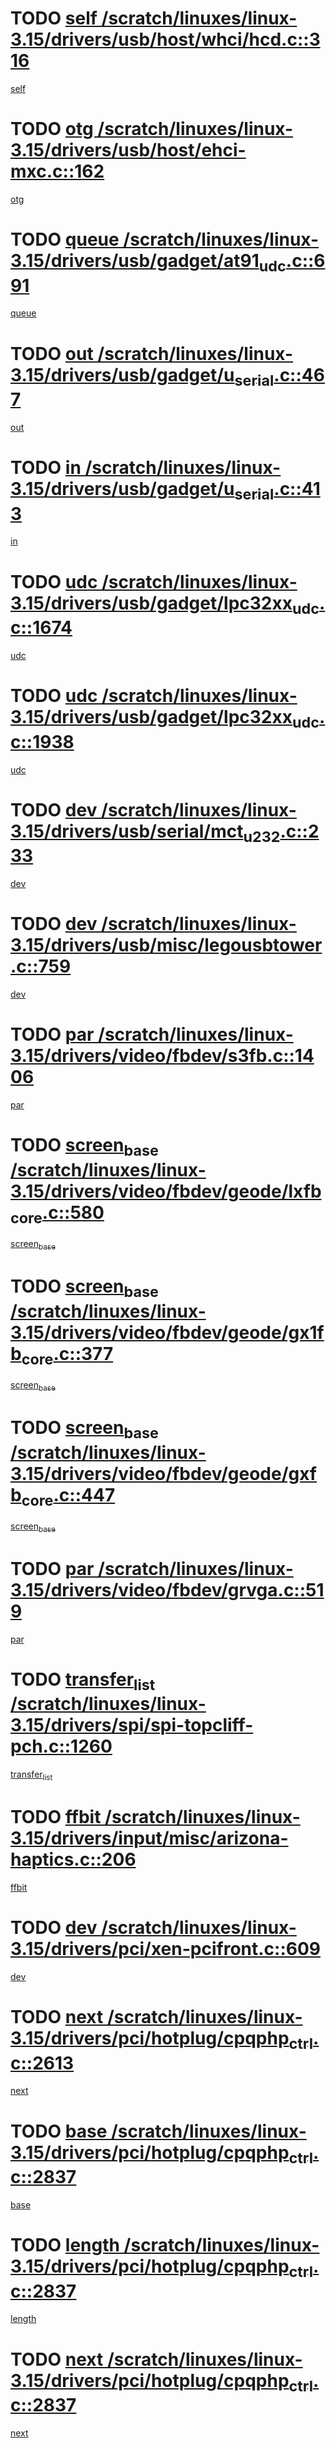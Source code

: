 * TODO [[view:/scratch/linuxes/linux-3.15/drivers/usb/host/whci/hcd.c::face=ovl-face1::linb=316::colb=5::cole=12][self /scratch/linuxes/linux-3.15/drivers/usb/host/whci/hcd.c::316]]
[[view:/scratch/linuxes/linux-3.15/drivers/usb/host/whci/hcd.c::face=ovl-face2::linb=252::colb=1::cole=8][self]]
* TODO [[view:/scratch/linuxes/linux-3.15/drivers/usb/host/ehci-mxc.c::face=ovl-face1::linb=162::colb=5::cole=10][otg /scratch/linuxes/linux-3.15/drivers/usb/host/ehci-mxc.c::162]]
[[view:/scratch/linuxes/linux-3.15/drivers/usb/host/ehci-mxc.c::face=ovl-face2::linb=137::colb=5::cole=10][otg]]
* TODO [[view:/scratch/linuxes/linux-3.15/drivers/usb/gadget/at91_udc.c::face=ovl-face1::linb=691::colb=5::cole=8][queue /scratch/linuxes/linux-3.15/drivers/usb/gadget/at91_udc.c::691]]
[[view:/scratch/linuxes/linux-3.15/drivers/usb/gadget/at91_udc.c::face=ovl-face2::linb=613::colb=33::cole=36][queue]]
* TODO [[view:/scratch/linuxes/linux-3.15/drivers/usb/gadget/u_serial.c::face=ovl-face1::linb=467::colb=7::cole=21][out /scratch/linuxes/linux-3.15/drivers/usb/gadget/u_serial.c::467]]
[[view:/scratch/linuxes/linux-3.15/drivers/usb/gadget/u_serial.c::face=ovl-face2::linb=432::colb=23::cole=37][out]]
* TODO [[view:/scratch/linuxes/linux-3.15/drivers/usb/gadget/u_serial.c::face=ovl-face1::linb=413::colb=7::cole=21][in /scratch/linuxes/linux-3.15/drivers/usb/gadget/u_serial.c::413]]
[[view:/scratch/linuxes/linux-3.15/drivers/usb/gadget/u_serial.c::face=ovl-face2::linb=365::colb=22::cole=36][in]]
* TODO [[view:/scratch/linuxes/linux-3.15/drivers/usb/gadget/lpc32xx_udc.c::face=ovl-face1::linb=1674::colb=17::cole=19][udc /scratch/linuxes/linux-3.15/drivers/usb/gadget/lpc32xx_udc.c::1674]]
[[view:/scratch/linuxes/linux-3.15/drivers/usb/gadget/lpc32xx_udc.c::face=ovl-face2::linb=1668::colb=27::cole=29][udc]]
* TODO [[view:/scratch/linuxes/linux-3.15/drivers/usb/gadget/lpc32xx_udc.c::face=ovl-face1::linb=1938::colb=7::cole=9][udc /scratch/linuxes/linux-3.15/drivers/usb/gadget/lpc32xx_udc.c::1938]]
[[view:/scratch/linuxes/linux-3.15/drivers/usb/gadget/lpc32xx_udc.c::face=ovl-face2::linb=1935::colb=27::cole=29][udc]]
* TODO [[view:/scratch/linuxes/linux-3.15/drivers/usb/serial/mct_u232.c::face=ovl-face1::linb=233::colb=5::cole=9][dev /scratch/linuxes/linux-3.15/drivers/usb/serial/mct_u232.c::233]]
[[view:/scratch/linuxes/linux-3.15/drivers/usb/serial/mct_u232.c::face=ovl-face2::linb=203::colb=10::cole=14][dev]]
* TODO [[view:/scratch/linuxes/linux-3.15/drivers/usb/misc/legousbtower.c::face=ovl-face1::linb=759::colb=34::cole=43][dev /scratch/linuxes/linux-3.15/drivers/usb/misc/legousbtower.c::759]]
[[view:/scratch/linuxes/linux-3.15/drivers/usb/misc/legousbtower.c::face=ovl-face2::linb=724::colb=28::cole=37][dev]]
* TODO [[view:/scratch/linuxes/linux-3.15/drivers/video/fbdev/s3fb.c::face=ovl-face1::linb=1406::colb=5::cole=9][par /scratch/linuxes/linux-3.15/drivers/video/fbdev/s3fb.c::1406]]
[[view:/scratch/linuxes/linux-3.15/drivers/video/fbdev/s3fb.c::face=ovl-face2::linb=1404::colb=40::cole=44][par]]
* TODO [[view:/scratch/linuxes/linux-3.15/drivers/video/fbdev/geode/lxfb_core.c::face=ovl-face1::linb=580::colb=5::cole=9][screen_base /scratch/linuxes/linux-3.15/drivers/video/fbdev/geode/lxfb_core.c::580]]
[[view:/scratch/linuxes/linux-3.15/drivers/video/fbdev/geode/lxfb_core.c::face=ovl-face2::linb=563::colb=5::cole=9][screen_base]]
* TODO [[view:/scratch/linuxes/linux-3.15/drivers/video/fbdev/geode/gx1fb_core.c::face=ovl-face1::linb=377::colb=5::cole=9][screen_base /scratch/linuxes/linux-3.15/drivers/video/fbdev/geode/gx1fb_core.c::377]]
[[view:/scratch/linuxes/linux-3.15/drivers/video/fbdev/geode/gx1fb_core.c::face=ovl-face2::linb=364::colb=5::cole=9][screen_base]]
* TODO [[view:/scratch/linuxes/linux-3.15/drivers/video/fbdev/geode/gxfb_core.c::face=ovl-face1::linb=447::colb=5::cole=9][screen_base /scratch/linuxes/linux-3.15/drivers/video/fbdev/geode/gxfb_core.c::447]]
[[view:/scratch/linuxes/linux-3.15/drivers/video/fbdev/geode/gxfb_core.c::face=ovl-face2::linb=430::colb=5::cole=9][screen_base]]
* TODO [[view:/scratch/linuxes/linux-3.15/drivers/video/fbdev/grvga.c::face=ovl-face1::linb=519::colb=5::cole=9][par /scratch/linuxes/linux-3.15/drivers/video/fbdev/grvga.c::519]]
[[view:/scratch/linuxes/linux-3.15/drivers/video/fbdev/grvga.c::face=ovl-face2::linb=517::colb=25::cole=29][par]]
* TODO [[view:/scratch/linuxes/linux-3.15/drivers/spi/spi-topcliff-pch.c::face=ovl-face1::linb=1260::colb=10::cole=25][transfer_list /scratch/linuxes/linux-3.15/drivers/spi/spi-topcliff-pch.c::1260]]
[[view:/scratch/linuxes/linux-3.15/drivers/spi/spi-topcliff-pch.c::face=ovl-face2::linb=1253::colb=7::cole=22][transfer_list]]
* TODO [[view:/scratch/linuxes/linux-3.15/drivers/input/misc/arizona-haptics.c::face=ovl-face1::linb=206::colb=5::cole=23][ffbit /scratch/linuxes/linux-3.15/drivers/input/misc/arizona-haptics.c::206]]
[[view:/scratch/linuxes/linux-3.15/drivers/input/misc/arizona-haptics.c::face=ovl-face2::linb=184::colb=22::cole=40][ffbit]]
* TODO [[view:/scratch/linuxes/linux-3.15/drivers/pci/xen-pcifront.c::face=ovl-face1::linb=609::colb=7::cole=13][dev /scratch/linuxes/linux-3.15/drivers/pci/xen-pcifront.c::609]]
[[view:/scratch/linuxes/linux-3.15/drivers/pci/xen-pcifront.c::face=ovl-face2::linb=607::colb=12::cole=18][dev]]
* TODO [[view:/scratch/linuxes/linux-3.15/drivers/pci/hotplug/cpqphp_ctrl.c::face=ovl-face1::linb=2613::colb=6::cole=14][next /scratch/linuxes/linux-3.15/drivers/pci/hotplug/cpqphp_ctrl.c::2613]]
[[view:/scratch/linuxes/linux-3.15/drivers/pci/hotplug/cpqphp_ctrl.c::face=ovl-face2::linb=2518::colb=2::cole=10][next]]
* TODO [[view:/scratch/linuxes/linux-3.15/drivers/pci/hotplug/cpqphp_ctrl.c::face=ovl-face1::linb=2837::colb=9::cole=16][base /scratch/linuxes/linux-3.15/drivers/pci/hotplug/cpqphp_ctrl.c::2837]]
[[view:/scratch/linuxes/linux-3.15/drivers/pci/hotplug/cpqphp_ctrl.c::face=ovl-face2::linb=2833::colb=9::cole=16][base]]
* TODO [[view:/scratch/linuxes/linux-3.15/drivers/pci/hotplug/cpqphp_ctrl.c::face=ovl-face1::linb=2837::colb=9::cole=16][length /scratch/linuxes/linux-3.15/drivers/pci/hotplug/cpqphp_ctrl.c::2837]]
[[view:/scratch/linuxes/linux-3.15/drivers/pci/hotplug/cpqphp_ctrl.c::face=ovl-face2::linb=2833::colb=24::cole=31][length]]
* TODO [[view:/scratch/linuxes/linux-3.15/drivers/pci/hotplug/cpqphp_ctrl.c::face=ovl-face1::linb=2837::colb=9::cole=16][next /scratch/linuxes/linux-3.15/drivers/pci/hotplug/cpqphp_ctrl.c::2837]]
[[view:/scratch/linuxes/linux-3.15/drivers/pci/hotplug/cpqphp_ctrl.c::face=ovl-face2::linb=2833::colb=41::cole=48][next]]
* TODO [[view:/scratch/linuxes/linux-3.15/drivers/infiniband/hw/mlx4/cq.c::face=ovl-face1::linb=422::colb=6::cole=20][buf /scratch/linuxes/linux-3.15/drivers/infiniband/hw/mlx4/cq.c::422]]
[[view:/scratch/linuxes/linux-3.15/drivers/infiniband/hw/mlx4/cq.c::face=ovl-face2::linb=403::colb=52::cole=66][buf]]
* TODO [[view:/scratch/linuxes/linux-3.15/drivers/infiniband/hw/mlx5/srq.c::face=ovl-face1::linb=112::colb=6::cole=11][pas /scratch/linuxes/linux-3.15/drivers/infiniband/hw/mlx5/srq.c::112]]
[[view:/scratch/linuxes/linux-3.15/drivers/infiniband/hw/mlx5/srq.c::face=ovl-face2::linb=110::colb=33::cole=38][pas]]
* TODO [[view:/scratch/linuxes/linux-3.15/drivers/infiniband/ulp/ipoib/ipoib_cm.c::face=ovl-face1::linb=613::colb=6::cole=7][rx_ring /scratch/linuxes/linux-3.15/drivers/infiniband/ulp/ipoib/ipoib_cm.c::613]]
[[view:/scratch/linuxes/linux-3.15/drivers/infiniband/ulp/ipoib/ipoib_cm.c::face=ovl-face2::linb=590::colb=41::cole=42][rx_ring]]
* TODO [[view:/scratch/linuxes/linux-3.15/drivers/macintosh/windfarm_pm121.c::face=ovl-face1::linb=576::colb=5::cole=12][name /scratch/linuxes/linux-3.15/drivers/macintosh/windfarm_pm121.c::576]]
[[view:/scratch/linuxes/linux-3.15/drivers/macintosh/windfarm_pm121.c::face=ovl-face2::linb=574::colb=29::cole=36][name]]
* TODO [[view:/scratch/linuxes/linux-3.15/drivers/macintosh/windfarm_pm121.c::face=ovl-face1::linb=820::colb=5::cole=20][pid /scratch/linuxes/linux-3.15/drivers/macintosh/windfarm_pm121.c::820]]
[[view:/scratch/linuxes/linux-3.15/drivers/macintosh/windfarm_pm121.c::face=ovl-face2::linb=811::colb=31::cole=46][pid]]
* TODO [[view:/scratch/linuxes/linux-3.15/drivers/scsi/pm8001/pm80xx_hwi.c::face=ovl-face1::linb=1989::colb=15::cole=16][dev /scratch/linuxes/linux-3.15/drivers/scsi/pm8001/pm80xx_hwi.c::1989]]
[[view:/scratch/linuxes/linux-3.15/drivers/scsi/pm8001/pm80xx_hwi.c::face=ovl-face2::linb=1980::colb=6::cole=7][dev]]
* TODO [[view:/scratch/linuxes/linux-3.15/drivers/scsi/pm8001/pm80xx_hwi.c::face=ovl-face1::linb=1989::colb=15::cole=16][dev /scratch/linuxes/linux-3.15/drivers/scsi/pm8001/pm80xx_hwi.c::1989]]
[[view:/scratch/linuxes/linux-3.15/drivers/scsi/pm8001/pm80xx_hwi.c::face=ovl-face2::linb=1980::colb=17::cole=18][dev]]
* TODO [[view:/scratch/linuxes/linux-3.15/drivers/scsi/pm8001/pm80xx_hwi.c::face=ovl-face1::linb=4230::colb=6::cole=19][device_id /scratch/linuxes/linux-3.15/drivers/scsi/pm8001/pm80xx_hwi.c::4230]]
[[view:/scratch/linuxes/linux-3.15/drivers/scsi/pm8001/pm80xx_hwi.c::face=ovl-face2::linb=4073::colb=34::cole=47][device_id]]
* TODO [[view:/scratch/linuxes/linux-3.15/drivers/scsi/cxgbi/cxgb3i/cxgb3i.c::face=ovl-face1::linb=1352::colb=8::cole=12][nports /scratch/linuxes/linux-3.15/drivers/scsi/cxgbi/cxgb3i/cxgb3i.c::1352]]
[[view:/scratch/linuxes/linux-3.15/drivers/scsi/cxgbi/cxgb3i/cxgb3i.c::face=ovl-face2::linb=1347::colb=17::cole=21][nports]]
* TODO [[view:/scratch/linuxes/linux-3.15/drivers/scsi/aacraid/commsup.c::face=ovl-face1::linb=1926::colb=5::cole=16][queue /scratch/linuxes/linux-3.15/drivers/scsi/aacraid/commsup.c::1926]]
[[view:/scratch/linuxes/linux-3.15/drivers/scsi/aacraid/commsup.c::face=ovl-face2::linb=1651::colb=17::cole=28][queue]]
* TODO [[view:/scratch/linuxes/linux-3.15/drivers/scsi/aacraid/commsup.c::face=ovl-face1::linb=1856::colb=15::cole=26][queue /scratch/linuxes/linux-3.15/drivers/scsi/aacraid/commsup.c::1856]]
[[view:/scratch/linuxes/linux-3.15/drivers/scsi/aacraid/commsup.c::face=ovl-face2::linb=1844::colb=25::cole=36][queue]]
* TODO [[view:/scratch/linuxes/linux-3.15/drivers/scsi/aacraid/commsup.c::face=ovl-face1::linb=1866::colb=16::cole=27][queue /scratch/linuxes/linux-3.15/drivers/scsi/aacraid/commsup.c::1866]]
[[view:/scratch/linuxes/linux-3.15/drivers/scsi/aacraid/commsup.c::face=ovl-face2::linb=1844::colb=25::cole=36][queue]]
* TODO [[view:/scratch/linuxes/linux-3.15/drivers/scsi/aacraid/commsup.c::face=ovl-face1::linb=916::colb=8::cole=11][maximum_num_containers /scratch/linuxes/linux-3.15/drivers/scsi/aacraid/commsup.c::916]]
[[view:/scratch/linuxes/linux-3.15/drivers/scsi/aacraid/commsup.c::face=ovl-face2::linb=906::colb=20::cole=23][maximum_num_containers]]
* TODO [[view:/scratch/linuxes/linux-3.15/drivers/scsi/aacraid/aachba.c::face=ovl-face1::linb=1652::colb=8::cole=14][dev /scratch/linuxes/linux-3.15/drivers/scsi/aacraid/aachba.c::1652]]
[[view:/scratch/linuxes/linux-3.15/drivers/scsi/aacraid/aachba.c::face=ovl-face2::linb=1614::colb=7::cole=13][dev]]
* TODO [[view:/scratch/linuxes/linux-3.15/drivers/scsi/arm/acornscsi.c::face=ovl-face1::linb=2250::colb=29::cole=40][device /scratch/linuxes/linux-3.15/drivers/scsi/arm/acornscsi.c::2250]]
[[view:/scratch/linuxes/linux-3.15/drivers/scsi/arm/acornscsi.c::face=ovl-face2::linb=2205::colb=12::cole=23][device]]
* TODO [[view:/scratch/linuxes/linux-3.15/drivers/scsi/mvsas/mv_sas.c::face=ovl-face1::linb=1351::colb=5::cole=12][mvi_info /scratch/linuxes/linux-3.15/drivers/scsi/mvsas/mv_sas.c::1351]]
[[view:/scratch/linuxes/linux-3.15/drivers/scsi/mvsas/mv_sas.c::face=ovl-face2::linb=1347::colb=24::cole=31][mvi_info]]
* TODO [[view:/scratch/linuxes/linux-3.15/drivers/scsi/csiostor/csio_lnode.c::face=ovl-face1::linb=878::colb=8::cole=10][vnp_flowid /scratch/linuxes/linux-3.15/drivers/scsi/csiostor/csio_lnode.c::878]]
[[view:/scratch/linuxes/linux-3.15/drivers/scsi/csiostor/csio_lnode.c::face=ovl-face2::linb=873::colb=6::cole=8][vnp_flowid]]
* TODO [[view:/scratch/linuxes/linux-3.15/drivers/scsi/fcoe/fcoe.c::face=ovl-face1::linb=872::colb=11::cole=21][data_len /scratch/linuxes/linux-3.15/drivers/scsi/fcoe/fcoe.c::872]]
[[view:/scratch/linuxes/linux-3.15/drivers/scsi/fcoe/fcoe.c::face=ovl-face2::linb=870::colb=6::cole=16][data_len]]
* TODO [[view:/scratch/linuxes/linux-3.15/drivers/dma/mv_xor.c::face=ovl-face1::linb=650::colb=8::cole=15][async_tx /scratch/linuxes/linux-3.15/drivers/dma/mv_xor.c::650]]
[[view:/scratch/linuxes/linux-3.15/drivers/dma/mv_xor.c::face=ovl-face2::linb=649::colb=22::cole=29][async_tx]]
* TODO [[view:/scratch/linuxes/linux-3.15/drivers/dma/txx9dmac.c::face=ovl-face1::linb=1223::colb=5::cole=10][have_64bit_regs /scratch/linuxes/linux-3.15/drivers/dma/txx9dmac.c::1223]]
[[view:/scratch/linuxes/linux-3.15/drivers/dma/txx9dmac.c::face=ovl-face2::linb=1203::colb=25::cole=30][have_64bit_regs]]
* TODO [[view:/scratch/linuxes/linux-3.15/drivers/s390/char/tape_core.c::face=ovl-face1::linb=1149::colb=4::cole=11][status /scratch/linuxes/linux-3.15/drivers/s390/char/tape_core.c::1149]]
[[view:/scratch/linuxes/linux-3.15/drivers/s390/char/tape_core.c::face=ovl-face2::linb=1140::colb=6::cole=13][status]]
* TODO [[view:/scratch/linuxes/linux-3.15/drivers/s390/net/ctcm_sysfs.c::face=ovl-face1::linb=41::colb=7::cole=11][channel /scratch/linuxes/linux-3.15/drivers/s390/net/ctcm_sysfs.c::41]]
[[view:/scratch/linuxes/linux-3.15/drivers/s390/net/ctcm_sysfs.c::face=ovl-face2::linb=40::colb=8::cole=12][channel]]
* TODO [[view:/scratch/linuxes/linux-3.15/drivers/s390/net/ctcm_sysfs.c::face=ovl-face1::linb=41::colb=15::cole=39][netdev /scratch/linuxes/linux-3.15/drivers/s390/net/ctcm_sysfs.c::41]]
[[view:/scratch/linuxes/linux-3.15/drivers/s390/net/ctcm_sysfs.c::face=ovl-face2::linb=40::colb=8::cole=32][netdev]]
* TODO [[view:/scratch/linuxes/linux-3.15/drivers/s390/net/lcs.c::face=ovl-face1::linb=1604::colb=30::cole=45][count /scratch/linuxes/linux-3.15/drivers/s390/net/lcs.c::1604]]
[[view:/scratch/linuxes/linux-3.15/drivers/s390/net/lcs.c::face=ovl-face2::linb=1594::colb=18::cole=33][count]]
* TODO [[view:/scratch/linuxes/linux-3.15/drivers/s390/net/lcs.c::face=ovl-face1::linb=1768::colb=7::cole=16][name /scratch/linuxes/linux-3.15/drivers/s390/net/lcs.c::1768]]
[[view:/scratch/linuxes/linux-3.15/drivers/s390/net/lcs.c::face=ovl-face2::linb=1767::colb=7::cole=16][name]]
* TODO [[view:/scratch/linuxes/linux-3.15/drivers/gpio/gpio-twl4030.c::face=ovl-face1::linb=557::colb=5::cole=10][use_leds /scratch/linuxes/linux-3.15/drivers/gpio/gpio-twl4030.c::557]]
[[view:/scratch/linuxes/linux-3.15/drivers/gpio/gpio-twl4030.c::face=ovl-face2::linb=544::colb=5::cole=10][use_leds]]
* TODO [[view:/scratch/linuxes/linux-3.15/drivers/gpio/gpio-ucb1400.c::face=ovl-face1::linb=73::colb=5::cole=8][gc /scratch/linuxes/linux-3.15/drivers/gpio/gpio-ucb1400.c::73]]
[[view:/scratch/linuxes/linux-3.15/drivers/gpio/gpio-ucb1400.c::face=ovl-face2::linb=69::colb=21::cole=24][gc]]
* TODO [[view:/scratch/linuxes/linux-3.15/drivers/tty/serial/68328serial.c::face=ovl-face1::linb=674::colb=6::cole=9][name /scratch/linuxes/linux-3.15/drivers/tty/serial/68328serial.c::674]]
[[view:/scratch/linuxes/linux-3.15/drivers/tty/serial/68328serial.c::face=ovl-face2::linb=671::colb=33::cole=36][name]]
* TODO [[view:/scratch/linuxes/linux-3.15/drivers/tty/serial/amba-pl011.c::face=ovl-face1::linb=328::colb=6::cole=10][dma_rx_param /scratch/linuxes/linux-3.15/drivers/tty/serial/amba-pl011.c::328]]
[[view:/scratch/linuxes/linux-3.15/drivers/tty/serial/amba-pl011.c::face=ovl-face2::linb=307::colb=14::cole=18][dma_rx_param]]
* TODO [[view:/scratch/linuxes/linux-3.15/drivers/tty/serial/jsm/jsm_tty.c::face=ovl-face1::linb=664::colb=6::cole=8][ch_bd /scratch/linuxes/linux-3.15/drivers/tty/serial/jsm/jsm_tty.c::664]]
[[view:/scratch/linuxes/linux-3.15/drivers/tty/serial/jsm/jsm_tty.c::face=ovl-face2::linb=663::colb=16::cole=18][ch_bd]]
* TODO [[view:/scratch/linuxes/linux-3.15/drivers/tty/serial/jsm/jsm_tty.c::face=ovl-face1::linb=537::colb=6::cole=8][ch_bd /scratch/linuxes/linux-3.15/drivers/tty/serial/jsm/jsm_tty.c::537]]
[[view:/scratch/linuxes/linux-3.15/drivers/tty/serial/jsm/jsm_tty.c::face=ovl-face2::linb=535::colb=16::cole=18][ch_bd]]
* TODO [[view:/scratch/linuxes/linux-3.15/drivers/tty/serial/nwpserial.c::face=ovl-face1::linb=394::colb=5::cole=14][of_node /scratch/linuxes/linux-3.15/drivers/tty/serial/nwpserial.c::394]]
[[view:/scratch/linuxes/linux-3.15/drivers/tty/serial/nwpserial.c::face=ovl-face2::linb=352::colb=6::cole=15][of_node]]
* TODO [[view:/scratch/linuxes/linux-3.15/drivers/target/target_core_fabric_configfs.c::face=ovl-face1::linb=920::colb=5::cole=11][default_groups /scratch/linuxes/linux-3.15/drivers/target/target_core_fabric_configfs.c::920]]
[[view:/scratch/linuxes/linux-3.15/drivers/target/target_core_fabric_configfs.c::face=ovl-face2::linb=906::colb=1::cole=7][default_groups]]
* TODO [[view:/scratch/linuxes/linux-3.15/drivers/target/tcm_fc/tfc_io.c::face=ovl-face1::linb=230::colb=10::cole=12][lp /scratch/linuxes/linux-3.15/drivers/target/tcm_fc/tfc_io.c::230]]
[[view:/scratch/linuxes/linux-3.15/drivers/target/tcm_fc/tfc_io.c::face=ovl-face2::linb=228::colb=9::cole=11][lp]]
* TODO [[view:/scratch/linuxes/linux-3.15/drivers/hwmon/w83793.c::face=ovl-face1::linb=1625::colb=5::cole=18][addr /scratch/linuxes/linux-3.15/drivers/hwmon/w83793.c::1625]]
[[view:/scratch/linuxes/linux-3.15/drivers/hwmon/w83793.c::face=ovl-face2::linb=1612::colb=30::cole=43][addr]]
* TODO [[view:/scratch/linuxes/linux-3.15/drivers/hwmon/w83791d.c::face=ovl-face1::linb=1320::colb=5::cole=18][addr /scratch/linuxes/linux-3.15/drivers/hwmon/w83791d.c::1320]]
[[view:/scratch/linuxes/linux-3.15/drivers/hwmon/w83791d.c::face=ovl-face2::linb=1307::colb=4::cole=17][addr]]
* TODO [[view:/scratch/linuxes/linux-3.15/drivers/hwmon/w83792d.c::face=ovl-face1::linb=987::colb=5::cole=18][addr /scratch/linuxes/linux-3.15/drivers/hwmon/w83792d.c::987]]
[[view:/scratch/linuxes/linux-3.15/drivers/hwmon/w83792d.c::face=ovl-face2::linb=974::colb=4::cole=17][addr]]
* TODO [[view:/scratch/linuxes/linux-3.15/drivers/pinctrl/pinctrl-st.c::face=ovl-face1::linb=1200::colb=6::cole=8][name /scratch/linuxes/linux-3.15/drivers/pinctrl/pinctrl-st.c::1200]]
[[view:/scratch/linuxes/linux-3.15/drivers/pinctrl/pinctrl-st.c::face=ovl-face2::linb=1197::colb=14::cole=16][name]]
* TODO [[view:/scratch/linuxes/linux-3.15/drivers/md/bcache/super.c::face=ovl-face1::linb=753::colb=5::cole=12][disk_name /scratch/linuxes/linux-3.15/drivers/md/bcache/super.c::753]]
[[view:/scratch/linuxes/linux-3.15/drivers/md/bcache/super.c::face=ovl-face2::linb=749::colb=23::cole=30][disk_name]]
* TODO [[view:/scratch/linuxes/linux-3.15/drivers/hid/hid-debug.c::face=ovl-face1::linb=1031::colb=9::cole=19][debug_wait /scratch/linuxes/linux-3.15/drivers/hid/hid-debug.c::1031]]
[[view:/scratch/linuxes/linux-3.15/drivers/hid/hid-debug.c::face=ovl-face2::linb=1018::colb=19::cole=29][debug_wait]]
* TODO [[view:/scratch/linuxes/linux-3.15/drivers/isdn/hardware/eicon/debug.c::face=ovl-face1::linb=1938::colb=8::cole=26][DivaSTraceLibraryStop /scratch/linuxes/linux-3.15/drivers/isdn/hardware/eicon/debug.c::1938]]
[[view:/scratch/linuxes/linux-3.15/drivers/isdn/hardware/eicon/debug.c::face=ovl-face2::linb=1934::colb=10::cole=28][DivaSTraceLibraryStop]]
* TODO [[view:/scratch/linuxes/linux-3.15/drivers/isdn/hardware/mISDN/mISDNisar.c::face=ovl-face1::linb=571::colb=7::cole=21][len /scratch/linuxes/linux-3.15/drivers/isdn/hardware/mISDN/mISDNisar.c::571]]
[[view:/scratch/linuxes/linux-3.15/drivers/isdn/hardware/mISDN/mISDNisar.c::face=ovl-face2::linb=539::colb=7::cole=21][len]]
* TODO [[view:/scratch/linuxes/linux-3.15/drivers/isdn/hisax/hfc_usb.c::face=ovl-face1::linb=656::colb=8::cole=20][truesize /scratch/linuxes/linux-3.15/drivers/isdn/hisax/hfc_usb.c::656]]
[[view:/scratch/linuxes/linux-3.15/drivers/isdn/hisax/hfc_usb.c::face=ovl-face2::linb=654::colb=31::cole=43][truesize]]
* TODO [[view:/scratch/linuxes/linux-3.15/drivers/isdn/hisax/l3dss1.c::face=ovl-face1::linb=2216::colb=8::cole=10][prot /scratch/linuxes/linux-3.15/drivers/isdn/hisax/l3dss1.c::2216]]
[[view:/scratch/linuxes/linux-3.15/drivers/isdn/hisax/l3dss1.c::face=ovl-face2::linb=2212::colb=3::cole=5][prot]]
* TODO [[view:/scratch/linuxes/linux-3.15/drivers/isdn/hisax/l3dss1.c::face=ovl-face1::linb=2221::colb=7::cole=9][prot /scratch/linuxes/linux-3.15/drivers/isdn/hisax/l3dss1.c::2221]]
[[view:/scratch/linuxes/linux-3.15/drivers/isdn/hisax/l3dss1.c::face=ovl-face2::linb=2212::colb=3::cole=5][prot]]
* TODO [[view:/scratch/linuxes/linux-3.15/drivers/isdn/hisax/l3ni1.c::face=ovl-face1::linb=2072::colb=8::cole=10][prot /scratch/linuxes/linux-3.15/drivers/isdn/hisax/l3ni1.c::2072]]
[[view:/scratch/linuxes/linux-3.15/drivers/isdn/hisax/l3ni1.c::face=ovl-face2::linb=2068::colb=3::cole=5][prot]]
* TODO [[view:/scratch/linuxes/linux-3.15/drivers/isdn/hisax/l3ni1.c::face=ovl-face1::linb=2077::colb=7::cole=9][prot /scratch/linuxes/linux-3.15/drivers/isdn/hisax/l3ni1.c::2077]]
[[view:/scratch/linuxes/linux-3.15/drivers/isdn/hisax/l3ni1.c::face=ovl-face2::linb=2068::colb=3::cole=5][prot]]
* TODO [[view:/scratch/linuxes/linux-3.15/drivers/edac/i3200_edac.c::face=ovl-face1::linb=430::colb=5::cole=8][pvt_info /scratch/linuxes/linux-3.15/drivers/edac/i3200_edac.c::430]]
[[view:/scratch/linuxes/linux-3.15/drivers/edac/i3200_edac.c::face=ovl-face2::linb=383::colb=8::cole=11][pvt_info]]
* TODO [[view:/scratch/linuxes/linux-3.15/drivers/edac/i3000_edac.c::face=ovl-face1::linb=451::colb=5::cole=8][nr_csrows /scratch/linuxes/linux-3.15/drivers/edac/i3000_edac.c::451]]
[[view:/scratch/linuxes/linux-3.15/drivers/edac/i3000_edac.c::face=ovl-face2::linb=393::colb=35::cole=38][nr_csrows]]
* TODO [[view:/scratch/linuxes/linux-3.15/drivers/edac/x38_edac.c::face=ovl-face1::linb=414::colb=5::cole=8][nr_csrows /scratch/linuxes/linux-3.15/drivers/edac/x38_edac.c::414]]
[[view:/scratch/linuxes/linux-3.15/drivers/edac/x38_edac.c::face=ovl-face2::linb=378::colb=17::cole=20][nr_csrows]]
* TODO [[view:/scratch/linuxes/linux-3.15/drivers/gpu/drm/i915/intel_overlay.c::face=ovl-face1::linb=692::colb=9::cole=16][dev /scratch/linuxes/linux-3.15/drivers/gpu/drm/i915/intel_overlay.c::692]]
[[view:/scratch/linuxes/linux-3.15/drivers/gpu/drm/i915/intel_overlay.c::face=ovl-face2::linb=687::colb=26::cole=33][dev]]
* TODO [[view:/scratch/linuxes/linux-3.15/drivers/gpu/drm/gma500/cdv_intel_lvds.c::face=ovl-face1::linb=787::colb=5::cole=25][slave_addr /scratch/linuxes/linux-3.15/drivers/gpu/drm/gma500/cdv_intel_lvds.c::787]]
[[view:/scratch/linuxes/linux-3.15/drivers/gpu/drm/gma500/cdv_intel_lvds.c::face=ovl-face2::linb=688::colb=1::cole=21][slave_addr]]
* TODO [[view:/scratch/linuxes/linux-3.15/drivers/gpu/drm/gma500/cdv_intel_lvds.c::face=ovl-face1::linb=783::colb=5::cole=25][adapter /scratch/linuxes/linux-3.15/drivers/gpu/drm/gma500/cdv_intel_lvds.c::783]]
[[view:/scratch/linuxes/linux-3.15/drivers/gpu/drm/gma500/cdv_intel_lvds.c::face=ovl-face2::linb=717::colb=5::cole=25][adapter]]
* TODO [[view:/scratch/linuxes/linux-3.15/drivers/gpu/drm/gma500/psb_intel_lvds.c::face=ovl-face1::linb=840::colb=5::cole=23][slave_addr /scratch/linuxes/linux-3.15/drivers/gpu/drm/gma500/psb_intel_lvds.c::840]]
[[view:/scratch/linuxes/linux-3.15/drivers/gpu/drm/gma500/psb_intel_lvds.c::face=ovl-face2::linb=755::colb=1::cole=19][slave_addr]]
* TODO [[view:/scratch/linuxes/linux-3.15/drivers/gpu/drm/gma500/psb_intel_lvds.c::face=ovl-face1::linb=837::colb=5::cole=23][adapter /scratch/linuxes/linux-3.15/drivers/gpu/drm/gma500/psb_intel_lvds.c::837]]
[[view:/scratch/linuxes/linux-3.15/drivers/gpu/drm/gma500/psb_intel_lvds.c::face=ovl-face2::linb=781::colb=37::cole=55][adapter]]
* TODO [[view:/scratch/linuxes/linux-3.15/drivers/gpu/drm/gma500/mdfld_dsi_pkg_sender.c::face=ovl-face1::linb=541::colb=6::cole=12][dev /scratch/linuxes/linux-3.15/drivers/gpu/drm/gma500/mdfld_dsi_pkg_sender.c::541]]
[[view:/scratch/linuxes/linux-3.15/drivers/gpu/drm/gma500/mdfld_dsi_pkg_sender.c::face=ovl-face2::linb=536::colb=26::cole=32][dev]]
* TODO [[view:/scratch/linuxes/linux-3.15/drivers/gpu/drm/drm_crtc_helper.c::face=ovl-face1::linb=535::colb=13::cole=20][base /scratch/linuxes/linux-3.15/drivers/gpu/drm/drm_crtc_helper.c::535]]
[[view:/scratch/linuxes/linux-3.15/drivers/gpu/drm/drm_crtc_helper.c::face=ovl-face2::linb=480::colb=24::cole=31][base]]
* TODO [[view:/scratch/linuxes/linux-3.15/drivers/gpu/drm/qxl/qxl_fb.c::face=ovl-face1::linb=607::colb=5::cole=8][kptr /scratch/linuxes/linux-3.15/drivers/gpu/drm/qxl/qxl_fb.c::607]]
[[view:/scratch/linuxes/linux-3.15/drivers/gpu/drm/qxl/qxl_fb.c::face=ovl-face2::linb=535::colb=3::cole=6][kptr]]
* TODO [[view:/scratch/linuxes/linux-3.15/drivers/gpu/drm/radeon/radeon_display.c::face=ovl-face1::linb=778::colb=11::cole=36][has_aux /scratch/linuxes/linux-3.15/drivers/gpu/drm/radeon/radeon_display.c::778]]
[[view:/scratch/linuxes/linux-3.15/drivers/gpu/drm/radeon/radeon_display.c::face=ovl-face2::linb=775::colb=6::cole=31][has_aux]]
* TODO [[view:/scratch/linuxes/linux-3.15/drivers/gpu/drm/radeon/r600_blit.c::face=ovl-face1::linb=635::colb=9::cole=26][used /scratch/linuxes/linux-3.15/drivers/gpu/drm/radeon/r600_blit.c::635]]
[[view:/scratch/linuxes/linux-3.15/drivers/gpu/drm/radeon/r600_blit.c::face=ovl-face2::linb=631::colb=8::cole=25][used]]
* TODO [[view:/scratch/linuxes/linux-3.15/drivers/gpu/drm/radeon/r600_blit.c::face=ovl-face1::linb=635::colb=9::cole=26][total /scratch/linuxes/linux-3.15/drivers/gpu/drm/radeon/r600_blit.c::635]]
[[view:/scratch/linuxes/linux-3.15/drivers/gpu/drm/radeon/r600_blit.c::face=ovl-face2::linb=631::colb=40::cole=57][total]]
* TODO [[view:/scratch/linuxes/linux-3.15/drivers/gpu/drm/radeon/r600_blit.c::face=ovl-face1::linb=723::colb=9::cole=26][used /scratch/linuxes/linux-3.15/drivers/gpu/drm/radeon/r600_blit.c::723]]
[[view:/scratch/linuxes/linux-3.15/drivers/gpu/drm/radeon/r600_blit.c::face=ovl-face2::linb=720::colb=8::cole=25][used]]
* TODO [[view:/scratch/linuxes/linux-3.15/drivers/gpu/drm/radeon/r600_blit.c::face=ovl-face1::linb=723::colb=9::cole=26][total /scratch/linuxes/linux-3.15/drivers/gpu/drm/radeon/r600_blit.c::723]]
[[view:/scratch/linuxes/linux-3.15/drivers/gpu/drm/radeon/r600_blit.c::face=ovl-face2::linb=720::colb=40::cole=57][total]]
* TODO [[view:/scratch/linuxes/linux-3.15/drivers/gpu/drm/radeon/r600_blit.c::face=ovl-face1::linb=801::colb=7::cole=24][used /scratch/linuxes/linux-3.15/drivers/gpu/drm/radeon/r600_blit.c::801]]
[[view:/scratch/linuxes/linux-3.15/drivers/gpu/drm/radeon/r600_blit.c::face=ovl-face2::linb=797::colb=6::cole=23][used]]
* TODO [[view:/scratch/linuxes/linux-3.15/drivers/gpu/drm/radeon/r600_blit.c::face=ovl-face1::linb=801::colb=7::cole=24][total /scratch/linuxes/linux-3.15/drivers/gpu/drm/radeon/r600_blit.c::801]]
[[view:/scratch/linuxes/linux-3.15/drivers/gpu/drm/radeon/r600_blit.c::face=ovl-face2::linb=797::colb=38::cole=55][total]]
* TODO [[view:/scratch/linuxes/linux-3.15/drivers/gpu/drm/drm_mm.c::face=ovl-face1::linb=183::colb=8::cole=12][start /scratch/linuxes/linux-3.15/drivers/gpu/drm/drm_mm.c::183]]
[[view:/scratch/linuxes/linux-3.15/drivers/gpu/drm/drm_mm.c::face=ovl-face2::linb=179::colb=21::cole=25][start]]
* TODO [[view:/scratch/linuxes/linux-3.15/drivers/gpu/drm/drm_mm.c::face=ovl-face1::linb=183::colb=8::cole=12][size /scratch/linuxes/linux-3.15/drivers/gpu/drm/drm_mm.c::183]]
[[view:/scratch/linuxes/linux-3.15/drivers/gpu/drm/drm_mm.c::face=ovl-face2::linb=179::colb=35::cole=39][size]]
* TODO [[view:/scratch/linuxes/linux-3.15/drivers/gpu/drm/drm_lock.c::face=ovl-face1::linb=80::colb=7::cole=27][lock /scratch/linuxes/linux-3.15/drivers/gpu/drm/drm_lock.c::80]]
[[view:/scratch/linuxes/linux-3.15/drivers/gpu/drm/drm_lock.c::face=ovl-face2::linb=71::colb=4::cole=24][lock]]
* TODO [[view:/scratch/linuxes/linux-3.15/drivers/thermal/ti-soc-thermal/ti-bandgap.c::face=ovl-face1::linb=1158::colb=6::cole=9][regval /scratch/linuxes/linux-3.15/drivers/thermal/ti-soc-thermal/ti-bandgap.c::1158]]
[[view:/scratch/linuxes/linux-3.15/drivers/thermal/ti-soc-thermal/ti-bandgap.c::face=ovl-face2::linb=1156::colb=1::cole=4][regval]]
* TODO [[view:/scratch/linuxes/linux-3.15/drivers/thermal/ti-soc-thermal/ti-bandgap.c::face=ovl-face1::linb=1158::colb=6::cole=9][regval /scratch/linuxes/linux-3.15/drivers/thermal/ti-soc-thermal/ti-bandgap.c::1158]]
[[view:/scratch/linuxes/linux-3.15/drivers/thermal/ti-soc-thermal/ti-bandgap.c::face=ovl-face2::linb=1156::colb=48::cole=51][regval]]
* TODO [[view:/scratch/linuxes/linux-3.15/drivers/thermal/ti-soc-thermal/ti-bandgap.c::face=ovl-face1::linb=1158::colb=6::cole=9][conf /scratch/linuxes/linux-3.15/drivers/thermal/ti-soc-thermal/ti-bandgap.c::1158]]
[[view:/scratch/linuxes/linux-3.15/drivers/thermal/ti-soc-thermal/ti-bandgap.c::face=ovl-face2::linb=1157::colb=7::cole=10][conf]]
* TODO [[view:/scratch/linuxes/linux-3.15/drivers/base/core.c::face=ovl-face1::linb=1896::colb=8::cole=18][kobj /scratch/linuxes/linux-3.15/drivers/base/core.c::1896]]
[[view:/scratch/linuxes/linux-3.15/drivers/base/core.c::face=ovl-face2::linb=1892::colb=34::cole=44][kobj]]
* TODO [[view:/scratch/linuxes/linux-3.15/drivers/atm/he.c::face=ovl-face1::linb=1839::colb=7::cole=15][vpi /scratch/linuxes/linux-3.15/drivers/atm/he.c::1839]]
[[view:/scratch/linuxes/linux-3.15/drivers/atm/he.c::face=ovl-face2::linb=1838::colb=21::cole=29][vpi]]
* TODO [[view:/scratch/linuxes/linux-3.15/drivers/atm/he.c::face=ovl-face1::linb=1839::colb=7::cole=15][vci /scratch/linuxes/linux-3.15/drivers/atm/he.c::1839]]
[[view:/scratch/linuxes/linux-3.15/drivers/atm/he.c::face=ovl-face2::linb=1838::colb=36::cole=44][vci]]
* TODO [[view:/scratch/linuxes/linux-3.15/drivers/staging/usbip/userspace/libsrc/vhci_driver.c::face=ovl-face1::linb=252::colb=5::cole=16][hc_device /scratch/linuxes/linux-3.15/drivers/staging/usbip/userspace/libsrc/vhci_driver.c::252]]
[[view:/scratch/linuxes/linux-3.15/drivers/staging/usbip/userspace/libsrc/vhci_driver.c::face=ovl-face2::linb=250::colb=19::cole=30][hc_device]]
* TODO [[view:/scratch/linuxes/linux-3.15/drivers/staging/usbip/userspace/libsrc/usbip_host_driver.c::face=ovl-face1::linb=108::colb=5::cole=9][sudev /scratch/linuxes/linux-3.15/drivers/staging/usbip/userspace/libsrc/usbip_host_driver.c::108]]
[[view:/scratch/linuxes/linux-3.15/drivers/staging/usbip/userspace/libsrc/usbip_host_driver.c::face=ovl-face2::linb=106::colb=5::cole=9][sudev]]
* TODO [[view:/scratch/linuxes/linux-3.15/drivers/staging/rtl8192u/ieee80211/ieee80211_rx.c::face=ovl-face1::linb=583::colb=7::cole=14][len /scratch/linuxes/linux-3.15/drivers/staging/rtl8192u/ieee80211/ieee80211_rx.c::583]]
[[view:/scratch/linuxes/linux-3.15/drivers/staging/rtl8192u/ieee80211/ieee80211_rx.c::face=ovl-face2::linb=562::colb=7::cole=14][len]]
* TODO [[view:/scratch/linuxes/linux-3.15/drivers/staging/rtl8192u/ieee80211/ieee80211_rx.c::face=ovl-face1::linb=583::colb=7::cole=14][data /scratch/linuxes/linux-3.15/drivers/staging/rtl8192u/ieee80211/ieee80211_rx.c::583]]
[[view:/scratch/linuxes/linux-3.15/drivers/staging/rtl8192u/ieee80211/ieee80211_rx.c::face=ovl-face2::linb=563::colb=13::cole=20][data]]
* TODO [[view:/scratch/linuxes/linux-3.15/drivers/staging/rtl8192u/ieee80211/ieee80211_rx.c::face=ovl-face1::linb=583::colb=7::cole=14][data /scratch/linuxes/linux-3.15/drivers/staging/rtl8192u/ieee80211/ieee80211_rx.c::583]]
[[view:/scratch/linuxes/linux-3.15/drivers/staging/rtl8192u/ieee80211/ieee80211_rx.c::face=ovl-face2::linb=565::colb=12::cole=19][data]]
* TODO [[view:/scratch/linuxes/linux-3.15/drivers/staging/rtl8192u/ieee80211/rtl819x_BAProc.c::face=ovl-face1::linb=117::colb=18::cole=22][dev /scratch/linuxes/linux-3.15/drivers/staging/rtl8192u/ieee80211/rtl819x_BAProc.c::117]]
[[view:/scratch/linuxes/linux-3.15/drivers/staging/rtl8192u/ieee80211/rtl819x_BAProc.c::face=ovl-face2::linb=116::colb=137::cole=141][dev]]
* TODO [[view:/scratch/linuxes/linux-3.15/drivers/staging/tidspbridge/rmgr/nldr.c::face=ovl-face1::linb=559::colb=6::cole=14][ovly_nodes /scratch/linuxes/linux-3.15/drivers/staging/tidspbridge/rmgr/nldr.c::559]]
[[view:/scratch/linuxes/linux-3.15/drivers/staging/tidspbridge/rmgr/nldr.c::face=ovl-face2::linb=548::colb=16::cole=24][ovly_nodes]]
* TODO [[view:/scratch/linuxes/linux-3.15/drivers/staging/tidspbridge/rmgr/node.c::face=ovl-face1::linb=656::colb=6::cole=11][dcd_props /scratch/linuxes/linux-3.15/drivers/staging/tidspbridge/rmgr/node.c::656]]
[[view:/scratch/linuxes/linux-3.15/drivers/staging/tidspbridge/rmgr/node.c::face=ovl-face2::linb=578::colb=13::cole=18][dcd_props]]
* TODO [[view:/scratch/linuxes/linux-3.15/drivers/staging/vt6656/rxtx.c::face=ovl-face1::linb=1046::colb=34::cole=46][pvKeyTable /scratch/linuxes/linux-3.15/drivers/staging/vt6656/rxtx.c::1046]]
[[view:/scratch/linuxes/linux-3.15/drivers/staging/vt6656/rxtx.c::face=ovl-face2::linb=979::colb=24::cole=36][pvKeyTable]]
* TODO [[view:/scratch/linuxes/linux-3.15/drivers/staging/vt6656/rxtx.c::face=ovl-face1::linb=1060::colb=30::cole=42][pvKeyTable /scratch/linuxes/linux-3.15/drivers/staging/vt6656/rxtx.c::1060]]
[[view:/scratch/linuxes/linux-3.15/drivers/staging/vt6656/rxtx.c::face=ovl-face2::linb=979::colb=24::cole=36][pvKeyTable]]
* TODO [[view:/scratch/linuxes/linux-3.15/drivers/staging/vt6656/rxtx.c::face=ovl-face1::linb=811::colb=6::cole=15][wFIFOCtl /scratch/linuxes/linux-3.15/drivers/staging/vt6656/rxtx.c::811]]
[[view:/scratch/linuxes/linux-3.15/drivers/staging/vt6656/rxtx.c::face=ovl-face2::linb=804::colb=12::cole=21][wFIFOCtl]]
* TODO [[view:/scratch/linuxes/linux-3.15/drivers/staging/rtl8723au/core/rtw_xmit.c::face=ovl-face1::linb=1001::colb=6::cole=10][state /scratch/linuxes/linux-3.15/drivers/staging/rtl8723au/core/rtw_xmit.c::1001]]
[[view:/scratch/linuxes/linux-3.15/drivers/staging/rtl8723au/core/rtw_xmit.c::face=ovl-face2::linb=941::colb=7::cole=11][state]]
* TODO [[view:/scratch/linuxes/linux-3.15/drivers/staging/rtl8723au/core/rtw_xmit.c::face=ovl-face1::linb=1190::colb=7::cole=11][state /scratch/linuxes/linux-3.15/drivers/staging/rtl8723au/core/rtw_xmit.c::1190]]
[[view:/scratch/linuxes/linux-3.15/drivers/staging/rtl8723au/core/rtw_xmit.c::face=ovl-face2::linb=1146::colb=7::cole=11][state]]
* TODO [[view:/scratch/linuxes/linux-3.15/drivers/staging/rtl8723au/core/rtw_xmit.c::face=ovl-face1::linb=735::colb=6::cole=13][state /scratch/linuxes/linux-3.15/drivers/staging/rtl8723au/core/rtw_xmit.c::735]]
[[view:/scratch/linuxes/linux-3.15/drivers/staging/rtl8723au/core/rtw_xmit.c::face=ovl-face2::linb=725::colb=7::cole=14][state]]
* TODO [[view:/scratch/linuxes/linux-3.15/drivers/staging/rtl8723au/os_dep/usb_intf.c::face=ovl-face1::linb=421::colb=5::cole=13][pnetdev /scratch/linuxes/linux-3.15/drivers/staging/rtl8723au/os_dep/usb_intf.c::421]]
[[view:/scratch/linuxes/linux-3.15/drivers/staging/rtl8723au/os_dep/usb_intf.c::face=ovl-face2::linb=419::colb=30::cole=38][pnetdev]]
* TODO [[view:/scratch/linuxes/linux-3.15/drivers/staging/rtl8723au/os_dep/usb_intf.c::face=ovl-face1::linb=365::colb=5::cole=13][bup /scratch/linuxes/linux-3.15/drivers/staging/rtl8723au/os_dep/usb_intf.c::365]]
[[view:/scratch/linuxes/linux-3.15/drivers/staging/rtl8723au/os_dep/usb_intf.c::face=ovl-face2::linb=357::colb=7::cole=15][bup]]
* TODO [[view:/scratch/linuxes/linux-3.15/drivers/staging/rtl8723au/os_dep/usb_intf.c::face=ovl-face1::linb=365::colb=5::cole=13][bDriverStopped /scratch/linuxes/linux-3.15/drivers/staging/rtl8723au/os_dep/usb_intf.c::365]]
[[view:/scratch/linuxes/linux-3.15/drivers/staging/rtl8723au/os_dep/usb_intf.c::face=ovl-face2::linb=357::colb=26::cole=34][bDriverStopped]]
* TODO [[view:/scratch/linuxes/linux-3.15/drivers/staging/rtl8723au/os_dep/usb_intf.c::face=ovl-face1::linb=365::colb=5::cole=13][bSurpriseRemoved /scratch/linuxes/linux-3.15/drivers/staging/rtl8723au/os_dep/usb_intf.c::365]]
[[view:/scratch/linuxes/linux-3.15/drivers/staging/rtl8723au/os_dep/usb_intf.c::face=ovl-face2::linb=358::colb=6::cole=14][bSurpriseRemoved]]
* TODO [[view:/scratch/linuxes/linux-3.15/drivers/staging/bcm/Misc.c::face=ovl-face1::linb=336::colb=5::cole=12][PLength /scratch/linuxes/linux-3.15/drivers/staging/bcm/Misc.c::336]]
[[view:/scratch/linuxes/linux-3.15/drivers/staging/bcm/Misc.c::face=ovl-face2::linb=325::colb=10::cole=17][PLength]]
* TODO [[view:/scratch/linuxes/linux-3.15/drivers/staging/bcm/Qos.c::face=ovl-face1::linb=353::colb=6::cole=18][cb /scratch/linuxes/linux-3.15/drivers/staging/bcm/Qos.c::353]]
[[view:/scratch/linuxes/linux-3.15/drivers/staging/bcm/Qos.c::face=ovl-face2::linb=350::colb=36::cole=48][cb]]
* TODO [[view:/scratch/linuxes/linux-3.15/drivers/staging/ozwpan/ozusbsvc.c::face=ovl-face1::linb=86::colb=12::cole=19][stopped /scratch/linuxes/linux-3.15/drivers/staging/ozwpan/ozusbsvc.c::86]]
[[view:/scratch/linuxes/linux-3.15/drivers/staging/ozwpan/ozusbsvc.c::face=ovl-face2::linb=71::colb=1::cole=8][stopped]]
* TODO [[view:/scratch/linuxes/linux-3.15/drivers/staging/rtl8712/rtl8712_recv.c::face=ovl-face1::linb=423::colb=6::cole=13][len /scratch/linuxes/linux-3.15/drivers/staging/rtl8712/rtl8712_recv.c::423]]
[[view:/scratch/linuxes/linux-3.15/drivers/staging/rtl8712/rtl8712_recv.c::face=ovl-face2::linb=401::colb=6::cole=13][len]]
* TODO [[view:/scratch/linuxes/linux-3.15/drivers/staging/rtl8712/rtl8712_recv.c::face=ovl-face1::linb=423::colb=6::cole=13][data /scratch/linuxes/linux-3.15/drivers/staging/rtl8712/rtl8712_recv.c::423]]
[[view:/scratch/linuxes/linux-3.15/drivers/staging/rtl8712/rtl8712_recv.c::face=ovl-face2::linb=402::colb=15::cole=22][data]]
* TODO [[view:/scratch/linuxes/linux-3.15/drivers/staging/rtl8712/rtl8712_recv.c::face=ovl-face1::linb=423::colb=6::cole=13][data /scratch/linuxes/linux-3.15/drivers/staging/rtl8712/rtl8712_recv.c::423]]
[[view:/scratch/linuxes/linux-3.15/drivers/staging/rtl8712/rtl8712_recv.c::face=ovl-face2::linb=404::colb=13::cole=20][data]]
* TODO [[view:/scratch/linuxes/linux-3.15/drivers/staging/rtl8712/usb_ops_linux.c::face=ovl-face1::linb=274::colb=5::cole=13][reuse /scratch/linuxes/linux-3.15/drivers/staging/rtl8712/usb_ops_linux.c::274]]
[[view:/scratch/linuxes/linux-3.15/drivers/staging/rtl8712/usb_ops_linux.c::face=ovl-face2::linb=269::colb=6::cole=14][reuse]]
* TODO [[view:/scratch/linuxes/linux-3.15/drivers/staging/rtl8712/usb_ops_linux.c::face=ovl-face1::linb=274::colb=5::cole=13][pskb /scratch/linuxes/linux-3.15/drivers/staging/rtl8712/usb_ops_linux.c::274]]
[[view:/scratch/linuxes/linux-3.15/drivers/staging/rtl8712/usb_ops_linux.c::face=ovl-face2::linb=269::colb=36::cole=44][pskb]]
* TODO [[view:/scratch/linuxes/linux-3.15/drivers/staging/rtl8712/recv_linux.c::face=ovl-face1::linb=135::colb=6::cole=17][u /scratch/linuxes/linux-3.15/drivers/staging/rtl8712/recv_linux.c::135]]
[[view:/scratch/linuxes/linux-3.15/drivers/staging/rtl8712/recv_linux.c::face=ovl-face2::linb=116::colb=7::cole=18][u]]
* TODO [[view:/scratch/linuxes/linux-3.15/drivers/staging/crystalhd/crystalhd_hw.c::face=ovl-face1::linb=2071::colb=10::cole=14][desc_mem /scratch/linuxes/linux-3.15/drivers/staging/crystalhd/crystalhd_hw.c::2071]]
[[view:/scratch/linuxes/linux-3.15/drivers/staging/crystalhd/crystalhd_hw.c::face=ovl-face2::linb=2067::colb=28::cole=32][desc_mem]]
* TODO [[view:/scratch/linuxes/linux-3.15/drivers/staging/crystalhd/crystalhd_hw.c::face=ovl-face1::linb=2071::colb=10::cole=14][desc_mem /scratch/linuxes/linux-3.15/drivers/staging/crystalhd/crystalhd_hw.c::2071]]
[[view:/scratch/linuxes/linux-3.15/drivers/staging/crystalhd/crystalhd_hw.c::face=ovl-face2::linb=2068::colb=5::cole=9][desc_mem]]
* TODO [[view:/scratch/linuxes/linux-3.15/drivers/staging/crystalhd/crystalhd_hw.c::face=ovl-face1::linb=2071::colb=10::cole=14][desc_mem /scratch/linuxes/linux-3.15/drivers/staging/crystalhd/crystalhd_hw.c::2071]]
[[view:/scratch/linuxes/linux-3.15/drivers/staging/crystalhd/crystalhd_hw.c::face=ovl-face2::linb=2069::colb=5::cole=9][desc_mem]]
* TODO [[view:/scratch/linuxes/linux-3.15/drivers/staging/unisys/virtpci/virtpci.c::face=ovl-face1::linb=1325::colb=5::cole=11][name /scratch/linuxes/linux-3.15/drivers/staging/unisys/virtpci/virtpci.c::1325]]
[[view:/scratch/linuxes/linux-3.15/drivers/staging/unisys/virtpci/virtpci.c::face=ovl-face2::linb=1324::colb=57::cole=63][name]]
* TODO [[view:/scratch/linuxes/linux-3.15/drivers/staging/unisys/virtpci/virtpci.c::face=ovl-face1::linb=1348::colb=5::cole=11][name /scratch/linuxes/linux-3.15/drivers/staging/unisys/virtpci/virtpci.c::1348]]
[[view:/scratch/linuxes/linux-3.15/drivers/staging/unisys/virtpci/virtpci.c::face=ovl-face2::linb=1346::colb=58::cole=64][name]]
* TODO [[view:/scratch/linuxes/linux-3.15/drivers/staging/unisys/visorutil/memregion_direct.c::face=ovl-face1::linb=60::colb=6::cole=15][overlapped /scratch/linuxes/linux-3.15/drivers/staging/unisys/visorutil/memregion_direct.c::60]]
[[view:/scratch/linuxes/linux-3.15/drivers/staging/unisys/visorutil/memregion_direct.c::face=ovl-face2::linb=52::colb=1::cole=10][overlapped]]
* TODO [[view:/scratch/linuxes/linux-3.15/drivers/staging/media/msi3101/sdr-msi3101.c::face=ovl-face1::linb=1055::colb=6::cole=13][dev /scratch/linuxes/linux-3.15/drivers/staging/media/msi3101/sdr-msi3101.c::1055]]
[[view:/scratch/linuxes/linux-3.15/drivers/staging/media/msi3101/sdr-msi3101.c::face=ovl-face2::linb=1053::colb=10::cole=17][dev]]
* TODO [[view:/scratch/linuxes/linux-3.15/drivers/staging/media/msi3101/sdr-msi3101.c::face=ovl-face1::linb=1086::colb=5::cole=12][dev /scratch/linuxes/linux-3.15/drivers/staging/media/msi3101/sdr-msi3101.c::1086]]
[[view:/scratch/linuxes/linux-3.15/drivers/staging/media/msi3101/sdr-msi3101.c::face=ovl-face2::linb=1081::colb=10::cole=17][dev]]
* TODO [[view:/scratch/linuxes/linux-3.15/drivers/staging/media/rtl2832u_sdr/rtl2832_sdr.c::face=ovl-face1::linb=992::colb=6::cole=13][dev /scratch/linuxes/linux-3.15/drivers/staging/media/rtl2832u_sdr/rtl2832_sdr.c::992]]
[[view:/scratch/linuxes/linux-3.15/drivers/staging/media/rtl2832u_sdr/rtl2832_sdr.c::face=ovl-face2::linb=990::colb=10::cole=17][dev]]
* TODO [[view:/scratch/linuxes/linux-3.15/drivers/staging/media/sn9c102/sn9c102_core.c::face=ovl-face1::linb=3411::colb=5::cole=8][v4l2_dev /scratch/linuxes/linux-3.15/drivers/staging/media/sn9c102/sn9c102_core.c::3411]]
[[view:/scratch/linuxes/linux-3.15/drivers/staging/media/sn9c102/sn9c102_core.c::face=ovl-face2::linb=3284::colb=39::cole=42][v4l2_dev]]
* TODO [[view:/scratch/linuxes/linux-3.15/drivers/staging/lustre/lustre/llite/dir.c::face=ovl-face1::linb=1417::colb=6::cole=9][lum_objects /scratch/linuxes/linux-3.15/drivers/staging/lustre/lustre/llite/dir.c::1417]]
[[view:/scratch/linuxes/linux-3.15/drivers/staging/lustre/lustre/llite/dir.c::face=ovl-face2::linb=1412::colb=10::cole=13][lum_objects]]
* TODO [[view:/scratch/linuxes/linux-3.15/drivers/staging/lustre/lustre/llite/llite_lib.c::face=ovl-face1::linb=595::colb=5::cole=9][os_namelen /scratch/linuxes/linux-3.15/drivers/staging/lustre/lustre/llite/llite_lib.c::595]]
[[view:/scratch/linuxes/linux-3.15/drivers/staging/lustre/lustre/llite/llite_lib.c::face=ovl-face2::linb=327::colb=19::cole=23][os_namelen]]
* TODO [[view:/scratch/linuxes/linux-3.15/drivers/staging/lustre/lustre/llite/llite_lib.c::face=ovl-face1::linb=593::colb=5::cole=9][ocd_connect_flags /scratch/linuxes/linux-3.15/drivers/staging/lustre/lustre/llite/llite_lib.c::593]]
[[view:/scratch/linuxes/linux-3.15/drivers/staging/lustre/lustre/llite/llite_lib.c::face=ovl-face2::linb=469::colb=25::cole=29][ocd_connect_flags]]
* TODO [[view:/scratch/linuxes/linux-3.15/drivers/staging/lustre/lustre/llite/llite_lib.c::face=ovl-face1::linb=1518::colb=5::cole=12][op_ioepoch /scratch/linuxes/linux-3.15/drivers/staging/lustre/lustre/llite/llite_lib.c::1518]]
[[view:/scratch/linuxes/linux-3.15/drivers/staging/lustre/lustre/llite/llite_lib.c::face=ovl-face2::linb=1503::colb=22::cole=29][op_ioepoch]]
* TODO [[view:/scratch/linuxes/linux-3.15/drivers/staging/lustre/lustre/mdc/mdc_reint.c::face=ovl-face1::linb=467::colb=35::cole=38][rq_pill /scratch/linuxes/linux-3.15/drivers/staging/lustre/lustre/mdc/mdc_reint.c::467]]
[[view:/scratch/linuxes/linux-3.15/drivers/staging/lustre/lustre/mdc/mdc_reint.c::face=ovl-face2::linb=459::colb=23::cole=26][rq_pill]]
* TODO [[view:/scratch/linuxes/linux-3.15/drivers/staging/lustre/lustre/mgc/mgc_request.c::face=ovl-face1::linb=1605::colb=5::cole=8][rq_bulk /scratch/linuxes/linux-3.15/drivers/staging/lustre/lustre/mgc/mgc_request.c::1605]]
[[view:/scratch/linuxes/linux-3.15/drivers/staging/lustre/lustre/mgc/mgc_request.c::face=ovl-face2::linb=1563::colb=43::cole=46][rq_bulk]]
* TODO [[view:/scratch/linuxes/linux-3.15/drivers/staging/lustre/lustre/obdclass/lprocfs_status.c::face=ovl-face1::linb=581::colb=13::cole=33][imp_connection /scratch/linuxes/linux-3.15/drivers/staging/lustre/lustre/obdclass/lprocfs_status.c::581]]
[[view:/scratch/linuxes/linux-3.15/drivers/staging/lustre/lustre/obdclass/lprocfs_status.c::face=ovl-face2::linb=580::colb=8::cole=28][imp_connection]]
* TODO [[view:/scratch/linuxes/linux-3.15/drivers/staging/lustre/lustre/obdclass/obd_config.c::face=ovl-face1::linb=1466::colb=6::cole=10][cfg_flags /scratch/linuxes/linux-3.15/drivers/staging/lustre/lustre/obdclass/obd_config.c::1466]]
[[view:/scratch/linuxes/linux-3.15/drivers/staging/lustre/lustre/obdclass/obd_config.c::face=ovl-face2::linb=1456::colb=6::cole=10][cfg_flags]]
* TODO [[view:/scratch/linuxes/linux-3.15/drivers/staging/lustre/lustre/obdclass/obd_mount.c::face=ovl-face1::linb=470::colb=5::cole=9][ocd_version /scratch/linuxes/linux-3.15/drivers/staging/lustre/lustre/obdclass/obd_mount.c::470]]
[[view:/scratch/linuxes/linux-3.15/drivers/staging/lustre/lustre/obdclass/obd_mount.c::face=ovl-face2::linb=454::colb=1::cole=5][ocd_version]]
* TODO [[view:/scratch/linuxes/linux-3.15/drivers/staging/lustre/lustre/ptlrpc/gss/gss_svc_upcall.c::face=ovl-face1::linb=1003::colb=5::cole=9][ctx /scratch/linuxes/linux-3.15/drivers/staging/lustre/lustre/ptlrpc/gss/gss_svc_upcall.c::1003]]
[[view:/scratch/linuxes/linux-3.15/drivers/staging/lustre/lustre/ptlrpc/gss/gss_svc_upcall.c::face=ovl-face2::linb=954::colb=14::cole=18][ctx]]
* TODO [[view:/scratch/linuxes/linux-3.15/drivers/staging/lustre/lustre/ptlrpc/gss/gss_svc_upcall.c::face=ovl-face1::linb=783::colb=5::cole=9][ctx /scratch/linuxes/linux-3.15/drivers/staging/lustre/lustre/ptlrpc/gss/gss_svc_upcall.c::783]]
[[view:/scratch/linuxes/linux-3.15/drivers/staging/lustre/lustre/ptlrpc/gss/gss_svc_upcall.c::face=ovl-face2::linb=780::colb=8::cole=12][ctx]]
* TODO [[view:/scratch/linuxes/linux-3.15/drivers/staging/lustre/lustre/ptlrpc/gss/gss_bulk.c::face=ovl-face1::linb=180::colb=10::cole=14][lm_bufcount /scratch/linuxes/linux-3.15/drivers/staging/lustre/lustre/ptlrpc/gss/gss_bulk.c::180]]
[[view:/scratch/linuxes/linux-3.15/drivers/staging/lustre/lustre/ptlrpc/gss/gss_bulk.c::face=ovl-face2::linb=179::colb=9::cole=13][lm_bufcount]]
* TODO [[view:/scratch/linuxes/linux-3.15/drivers/staging/lustre/lustre/ptlrpc/gss/gss_bulk.c::face=ovl-face1::linb=184::colb=10::cole=14][lm_bufcount /scratch/linuxes/linux-3.15/drivers/staging/lustre/lustre/ptlrpc/gss/gss_bulk.c::184]]
[[view:/scratch/linuxes/linux-3.15/drivers/staging/lustre/lustre/ptlrpc/gss/gss_bulk.c::face=ovl-face2::linb=183::colb=9::cole=13][lm_bufcount]]
* TODO [[view:/scratch/linuxes/linux-3.15/drivers/staging/lustre/lustre/ptlrpc/gss/gss_bulk.c::face=ovl-face1::linb=190::colb=10::cole=14][lm_bufcount /scratch/linuxes/linux-3.15/drivers/staging/lustre/lustre/ptlrpc/gss/gss_bulk.c::190]]
[[view:/scratch/linuxes/linux-3.15/drivers/staging/lustre/lustre/ptlrpc/gss/gss_bulk.c::face=ovl-face2::linb=189::colb=9::cole=13][lm_bufcount]]
* TODO [[view:/scratch/linuxes/linux-3.15/drivers/staging/lustre/lustre/ptlrpc/gss/gss_bulk.c::face=ovl-face1::linb=194::colb=10::cole=14][lm_bufcount /scratch/linuxes/linux-3.15/drivers/staging/lustre/lustre/ptlrpc/gss/gss_bulk.c::194]]
[[view:/scratch/linuxes/linux-3.15/drivers/staging/lustre/lustre/ptlrpc/gss/gss_bulk.c::face=ovl-face2::linb=193::colb=9::cole=13][lm_bufcount]]
* TODO [[view:/scratch/linuxes/linux-3.15/drivers/staging/lustre/lustre/ptlrpc/gss/gss_bulk.c::face=ovl-face1::linb=199::colb=10::cole=14][lm_bufcount /scratch/linuxes/linux-3.15/drivers/staging/lustre/lustre/ptlrpc/gss/gss_bulk.c::199]]
[[view:/scratch/linuxes/linux-3.15/drivers/staging/lustre/lustre/ptlrpc/gss/gss_bulk.c::face=ovl-face2::linb=198::colb=9::cole=13][lm_bufcount]]
* TODO [[view:/scratch/linuxes/linux-3.15/drivers/staging/lustre/lustre/ptlrpc/gss/gss_bulk.c::face=ovl-face1::linb=203::colb=10::cole=14][lm_bufcount /scratch/linuxes/linux-3.15/drivers/staging/lustre/lustre/ptlrpc/gss/gss_bulk.c::203]]
[[view:/scratch/linuxes/linux-3.15/drivers/staging/lustre/lustre/ptlrpc/gss/gss_bulk.c::face=ovl-face2::linb=202::colb=9::cole=13][lm_bufcount]]
* TODO [[view:/scratch/linuxes/linux-3.15/drivers/staging/lustre/lustre/ptlrpc/ptlrpcd.c::face=ovl-face1::linb=778::colb=16::cole=24][pd_nthreads /scratch/linuxes/linux-3.15/drivers/staging/lustre/lustre/ptlrpc/ptlrpcd.c::778]]
[[view:/scratch/linuxes/linux-3.15/drivers/staging/lustre/lustre/ptlrpc/ptlrpcd.c::face=ovl-face2::linb=775::colb=1::cole=9][pd_nthreads]]
* TODO [[view:/scratch/linuxes/linux-3.15/drivers/staging/lustre/lustre/lov/lov_io.c::face=ovl-face1::linb=279::colb=9::cole=24][lo_lsm /scratch/linuxes/linux-3.15/drivers/staging/lustre/lustre/lov/lov_io.c::279]]
[[view:/scratch/linuxes/linux-3.15/drivers/staging/lustre/lustre/lov/lov_io.c::face=ovl-face2::linb=276::colb=29::cole=44][lo_lsm]]
* TODO [[view:/scratch/linuxes/linux-3.15/drivers/staging/lustre/lustre/lov/lov_obd.c::face=ovl-face1::linb=295::colb=5::cole=12][obd_name /scratch/linuxes/linux-3.15/drivers/staging/lustre/lustre/lov/lov_obd.c::295]]
[[view:/scratch/linuxes/linux-3.15/drivers/staging/lustre/lustre/lov/lov_obd.c::face=ovl-face2::linb=283::colb=23::cole=30][obd_name]]
* TODO [[view:/scratch/linuxes/linux-3.15/drivers/staging/lustre/lustre/lov/lov_request.c::face=ovl-face1::linb=659::colb=5::cole=11][o_oi /scratch/linuxes/linux-3.15/drivers/staging/lustre/lustre/lov/lov_request.c::659]]
[[view:/scratch/linuxes/linux-3.15/drivers/staging/lustre/lustre/lov/lov_request.c::face=ovl-face2::linb=656::colb=1::cole=7][o_oi]]
* TODO [[view:/scratch/linuxes/linux-3.15/drivers/staging/lustre/lustre/lov/lov_request.c::face=ovl-face1::linb=293::colb=12::cole=38][ltd_exp /scratch/linuxes/linux-3.15/drivers/staging/lustre/lustre/lov/lov_request.c::293]]
[[view:/scratch/linuxes/linux-3.15/drivers/staging/lustre/lustre/lov/lov_request.c::face=ovl-face2::linb=291::colb=18::cole=44][ltd_exp]]
* TODO [[view:/scratch/linuxes/linux-3.15/drivers/staging/lustre/lustre/lov/lov_request.c::face=ovl-face1::linb=188::colb=5::cole=8][ltd_exp /scratch/linuxes/linux-3.15/drivers/staging/lustre/lustre/lov/lov_request.c::188]]
[[view:/scratch/linuxes/linux-3.15/drivers/staging/lustre/lustre/lov/lov_request.c::face=ovl-face2::linb=178::colb=5::cole=8][ltd_exp]]
* TODO [[view:/scratch/linuxes/linux-3.15/drivers/staging/lustre/lustre/lov/lov_request.c::face=ovl-face1::linb=188::colb=5::cole=8][ltd_exp /scratch/linuxes/linux-3.15/drivers/staging/lustre/lustre/lov/lov_request.c::188]]
[[view:/scratch/linuxes/linux-3.15/drivers/staging/lustre/lustre/lov/lov_request.c::face=ovl-face2::linb=178::colb=38::cole=41][ltd_exp]]
* TODO [[view:/scratch/linuxes/linux-3.15/drivers/staging/lustre/lustre/lov/lov_request.c::face=ovl-face1::linb=348::colb=5::cole=8][llh_handles /scratch/linuxes/linux-3.15/drivers/staging/lustre/lustre/lov/lov_request.c::348]]
[[view:/scratch/linuxes/linux-3.15/drivers/staging/lustre/lustre/lov/lov_request.c::face=ovl-face2::linb=347::colb=12::cole=15][llh_handles]]
* TODO [[view:/scratch/linuxes/linux-3.15/drivers/staging/lustre/lustre/lov/lov_pack.c::face=ovl-face1::linb=393::colb=6::cole=9][lmm_pattern /scratch/linuxes/linux-3.15/drivers/staging/lustre/lustre/lov/lov_pack.c::393]]
[[view:/scratch/linuxes/linux-3.15/drivers/staging/lustre/lustre/lov/lov_pack.c::face=ovl-face2::linb=387::colb=23::cole=26][lmm_pattern]]
* TODO [[view:/scratch/linuxes/linux-3.15/drivers/staging/lustre/lustre/ldlm/ldlm_request.c::face=ovl-face1::linb=975::colb=23::cole=26][rq_pill /scratch/linuxes/linux-3.15/drivers/staging/lustre/lustre/ldlm/ldlm_request.c::975]]
[[view:/scratch/linuxes/linux-3.15/drivers/staging/lustre/lustre/ldlm/ldlm_request.c::face=ovl-face2::linb=932::colb=32::cole=35][rq_pill]]
* TODO [[view:/scratch/linuxes/linux-3.15/drivers/staging/lustre/lustre/ldlm/ldlm_request.c::face=ovl-face1::linb=964::colb=55::cole=61][l_extent /scratch/linuxes/linux-3.15/drivers/staging/lustre/lustre/ldlm/ldlm_request.c::964]]
[[view:/scratch/linuxes/linux-3.15/drivers/staging/lustre/lustre/ldlm/ldlm_request.c::face=ovl-face2::linb=953::colb=7::cole=13][l_extent]]
* TODO [[view:/scratch/linuxes/linux-3.15/drivers/staging/lustre/lustre/ldlm/ldlm_request.c::face=ovl-face1::linb=619::colb=13::cole=29][lr_name /scratch/linuxes/linux-3.15/drivers/staging/lustre/lustre/ldlm/ldlm_request.c::619]]
[[view:/scratch/linuxes/linux-3.15/drivers/staging/lustre/lustre/ldlm/ldlm_request.c::face=ovl-face2::linb=611::colb=6::cole=22][lr_name]]
* TODO [[view:/scratch/linuxes/linux-3.15/drivers/staging/lustre/lustre/osc/osc_lock.c::face=ovl-face1::linb=111::colb=26::cole=31][l_handle /scratch/linuxes/linux-3.15/drivers/staging/lustre/lustre/osc/osc_lock.c::111]]
[[view:/scratch/linuxes/linux-3.15/drivers/staging/lustre/lustre/osc/osc_lock.c::face=ovl-face2::linb=107::colb=5::cole=10][l_handle]]
* TODO [[view:/scratch/linuxes/linux-3.15/drivers/staging/lustre/lustre/osc/osc_lock.c::face=ovl-face1::linb=112::colb=24::cole=29][l_handle /scratch/linuxes/linux-3.15/drivers/staging/lustre/lustre/osc/osc_lock.c::112]]
[[view:/scratch/linuxes/linux-3.15/drivers/staging/lustre/lustre/osc/osc_lock.c::face=ovl-face2::linb=107::colb=5::cole=10][l_handle]]
* TODO [[view:/scratch/linuxes/linux-3.15/drivers/staging/lustre/lustre/osc/osc_lock.c::face=ovl-face1::linb=130::colb=5::cole=10][l_flags /scratch/linuxes/linux-3.15/drivers/staging/lustre/lustre/osc/osc_lock.c::130]]
[[view:/scratch/linuxes/linux-3.15/drivers/staging/lustre/lustre/osc/osc_lock.c::face=ovl-face2::linb=126::colb=7::cole=12][l_flags]]
* TODO [[view:/scratch/linuxes/linux-3.15/drivers/staging/ced1401/usb1401.c::face=ovl-face1::linb=212::colb=27::cole=41][dev /scratch/linuxes/linux-3.15/drivers/staging/ced1401/usb1401.c::212]]
[[view:/scratch/linuxes/linux-3.15/drivers/staging/ced1401/usb1401.c::face=ovl-face2::linb=210::colb=10::cole=24][dev]]
* TODO [[view:/scratch/linuxes/linux-3.15/drivers/staging/line6/variax.c::face=ovl-face1::linb=183::colb=29::cole=35][startup_work /scratch/linuxes/linux-3.15/drivers/staging/line6/variax.c::183]]
[[view:/scratch/linuxes/linux-3.15/drivers/staging/line6/variax.c::face=ovl-face2::linb=181::colb=12::cole=18][startup_work]]
* TODO [[view:/scratch/linuxes/linux-3.15/drivers/staging/line6/pod.c::face=ovl-face1::linb=368::colb=29::cole=32][startup_work /scratch/linuxes/linux-3.15/drivers/staging/line6/pod.c::368]]
[[view:/scratch/linuxes/linux-3.15/drivers/staging/line6/pod.c::face=ovl-face2::linb=366::colb=12::cole=15][startup_work]]
* TODO [[view:/scratch/linuxes/linux-3.15/drivers/staging/line6/toneport.c::face=ovl-face1::linb=447::colb=5::cole=13][line6 /scratch/linuxes/linux-3.15/drivers/staging/line6/toneport.c::447]]
[[view:/scratch/linuxes/linux-3.15/drivers/staging/line6/toneport.c::face=ovl-face2::linb=440::colb=25::cole=33][line6]]
* TODO [[view:/scratch/linuxes/linux-3.15/drivers/staging/rtl8188eu/os_dep/usb_intf.c::face=ovl-face1::linb=455::colb=5::cole=13][pnetdev /scratch/linuxes/linux-3.15/drivers/staging/rtl8188eu/os_dep/usb_intf.c::455]]
[[view:/scratch/linuxes/linux-3.15/drivers/staging/rtl8188eu/os_dep/usb_intf.c::face=ovl-face2::linb=452::colb=30::cole=38][pnetdev]]
* TODO [[view:/scratch/linuxes/linux-3.15/drivers/staging/rtl8188eu/os_dep/usb_intf.c::face=ovl-face1::linb=399::colb=5::cole=13][bup /scratch/linuxes/linux-3.15/drivers/staging/rtl8188eu/os_dep/usb_intf.c::399]]
[[view:/scratch/linuxes/linux-3.15/drivers/staging/rtl8188eu/os_dep/usb_intf.c::face=ovl-face2::linb=391::colb=7::cole=15][bup]]
* TODO [[view:/scratch/linuxes/linux-3.15/drivers/staging/rtl8188eu/os_dep/usb_intf.c::face=ovl-face1::linb=399::colb=5::cole=13][bDriverStopped /scratch/linuxes/linux-3.15/drivers/staging/rtl8188eu/os_dep/usb_intf.c::399]]
[[view:/scratch/linuxes/linux-3.15/drivers/staging/rtl8188eu/os_dep/usb_intf.c::face=ovl-face2::linb=391::colb=26::cole=34][bDriverStopped]]
* TODO [[view:/scratch/linuxes/linux-3.15/drivers/staging/rtl8188eu/os_dep/usb_intf.c::face=ovl-face1::linb=399::colb=5::cole=13][bSurpriseRemoved /scratch/linuxes/linux-3.15/drivers/staging/rtl8188eu/os_dep/usb_intf.c::399]]
[[view:/scratch/linuxes/linux-3.15/drivers/staging/rtl8188eu/os_dep/usb_intf.c::face=ovl-face2::linb=392::colb=6::cole=14][bSurpriseRemoved]]
* TODO [[view:/scratch/linuxes/linux-3.15/drivers/staging/rtl8188eu/os_dep/usb_intf.c::face=ovl-face1::linb=594::colb=5::cole=12][lock /scratch/linuxes/linux-3.15/drivers/staging/rtl8188eu/os_dep/usb_intf.c::594]]
[[view:/scratch/linuxes/linux-3.15/drivers/staging/rtl8188eu/os_dep/usb_intf.c::face=ovl-face2::linb=592::colb=17::cole=24][lock]]
* TODO [[view:/scratch/linuxes/linux-3.15/drivers/media/usb/pvrusb2/pvrusb2-io.c::face=ovl-face1::linb=476::colb=5::cole=7][list_lock /scratch/linuxes/linux-3.15/drivers/media/usb/pvrusb2/pvrusb2-io.c::476]]
[[view:/scratch/linuxes/linux-3.15/drivers/media/usb/pvrusb2/pvrusb2-io.c::face=ovl-face2::linb=474::colb=25::cole=27][list_lock]]
* TODO [[view:/scratch/linuxes/linux-3.15/drivers/media/platform/omap/omap_vout.c::face=ovl-face1::linb=1022::colb=5::cole=9][vid_dev /scratch/linuxes/linux-3.15/drivers/media/platform/omap/omap_vout.c::1022]]
[[view:/scratch/linuxes/linux-3.15/drivers/media/platform/omap/omap_vout.c::face=ovl-face2::linb=1020::colb=21::cole=25][vid_dev]]
* TODO [[view:/scratch/linuxes/linux-3.15/drivers/media/platform/exynos4-is/media-dev.c::face=ovl-face1::linb=1206::colb=49::cole=52][pdev /scratch/linuxes/linux-3.15/drivers/media/platform/exynos4-is/media-dev.c::1206]]
[[view:/scratch/linuxes/linux-3.15/drivers/media/platform/exynos4-is/media-dev.c::face=ovl-face2::linb=1203::colb=5::cole=8][pdev]]
* TODO [[view:/scratch/linuxes/linux-3.15/drivers/media/dvb-frontends/stv0900_core.c::face=ovl-face1::linb=1381::colb=5::cole=20][errs /scratch/linuxes/linux-3.15/drivers/media/dvb-frontends/stv0900_core.c::1381]]
[[view:/scratch/linuxes/linux-3.15/drivers/media/dvb-frontends/stv0900_core.c::face=ovl-face2::linb=1377::colb=2::cole=17][errs]]
* TODO [[view:/scratch/linuxes/linux-3.15/drivers/media/rc/lirc_dev.c::face=ovl-face1::linb=559::colb=5::cole=12][wait_poll /scratch/linuxes/linux-3.15/drivers/media/rc/lirc_dev.c::559]]
[[view:/scratch/linuxes/linux-3.15/drivers/media/rc/lirc_dev.c::face=ovl-face2::linb=557::colb=18::cole=25][wait_poll]]
* TODO [[view:/scratch/linuxes/linux-3.15/drivers/mfd/wm831x-core.c::face=ovl-face1::linb=1754::colb=5::cole=10][soft_shutdown /scratch/linuxes/linux-3.15/drivers/mfd/wm831x-core.c::1754]]
[[view:/scratch/linuxes/linux-3.15/drivers/mfd/wm831x-core.c::face=ovl-face2::linb=1629::colb=25::cole=30][soft_shutdown]]
* TODO [[view:/scratch/linuxes/linux-3.15/drivers/mfd/asic3.c::face=ovl-face1::linb=921::colb=5::cole=13][start /scratch/linuxes/linux-3.15/drivers/mfd/asic3.c::921]]
[[view:/scratch/linuxes/linux-3.15/drivers/mfd/asic3.c::face=ovl-face2::linb=903::colb=5::cole=13][start]]
* TODO [[view:/scratch/linuxes/linux-3.15/drivers/mfd/viperboard.c::face=ovl-face1::linb=106::colb=5::cole=7][usb_dev /scratch/linuxes/linux-3.15/drivers/mfd/viperboard.c::106]]
[[view:/scratch/linuxes/linux-3.15/drivers/mfd/viperboard.c::face=ovl-face2::linb=94::colb=3::cole=5][usb_dev]]
* TODO [[view:/scratch/linuxes/linux-3.15/drivers/mfd/viperboard.c::face=ovl-face1::linb=106::colb=5::cole=7][usb_dev /scratch/linuxes/linux-3.15/drivers/mfd/viperboard.c::106]]
[[view:/scratch/linuxes/linux-3.15/drivers/mfd/viperboard.c::face=ovl-face2::linb=94::colb=29::cole=31][usb_dev]]
* TODO [[view:/scratch/linuxes/linux-3.15/drivers/mfd/t7l66xb.c::face=ovl-face1::linb=374::colb=5::cole=10][irq_base /scratch/linuxes/linux-3.15/drivers/mfd/t7l66xb.c::374]]
[[view:/scratch/linuxes/linux-3.15/drivers/mfd/t7l66xb.c::face=ovl-face2::linb=342::colb=21::cole=26][irq_base]]
* TODO [[view:/scratch/linuxes/linux-3.15/drivers/net/usb/smsc95xx.c::face=ovl-face1::linb=1678::colb=9::cole=12][data /scratch/linuxes/linux-3.15/drivers/net/usb/smsc95xx.c::1678]]
[[view:/scratch/linuxes/linux-3.15/drivers/net/usb/smsc95xx.c::face=ovl-face2::linb=1673::colb=56::cole=59][data]]
* TODO [[view:/scratch/linuxes/linux-3.15/drivers/net/ethernet/toshiba/ps3_gelic_net.c::face=ovl-face1::linb=576::colb=7::cole=26][dev /scratch/linuxes/linux-3.15/drivers/net/ethernet/toshiba/ps3_gelic_net.c::576]]
[[view:/scratch/linuxes/linux-3.15/drivers/net/ethernet/toshiba/ps3_gelic_net.c::face=ovl-face2::linb=562::colb=11::cole=30][dev]]
* TODO [[view:/scratch/linuxes/linux-3.15/drivers/net/ethernet/xircom/xirc2ps_cs.c::face=ovl-face1::linb=1477::colb=38::cole=41][base_addr /scratch/linuxes/linux-3.15/drivers/net/ethernet/xircom/xirc2ps_cs.c::1477]]
[[view:/scratch/linuxes/linux-3.15/drivers/net/ethernet/xircom/xirc2ps_cs.c::face=ovl-face2::linb=1474::colb=26::cole=29][base_addr]]
* TODO [[view:/scratch/linuxes/linux-3.15/drivers/net/ethernet/xircom/xirc2ps_cs.c::face=ovl-face1::linb=1723::colb=9::cole=13][dev /scratch/linuxes/linux-3.15/drivers/net/ethernet/xircom/xirc2ps_cs.c::1723]]
[[view:/scratch/linuxes/linux-3.15/drivers/net/ethernet/xircom/xirc2ps_cs.c::face=ovl-face2::linb=1721::colb=13::cole=17][dev]]
* TODO [[view:/scratch/linuxes/linux-3.15/drivers/net/ethernet/ibm/ehea/ehea_qmr.c::face=ovl-face1::linb=109::colb=6::cole=11][pagesize /scratch/linuxes/linux-3.15/drivers/net/ethernet/ibm/ehea/ehea_qmr.c::109]]
[[view:/scratch/linuxes/linux-3.15/drivers/net/ethernet/ibm/ehea/ehea_qmr.c::face=ovl-face2::linb=106::colb=35::cole=40][pagesize]]
* TODO [[view:/scratch/linuxes/linux-3.15/drivers/net/ethernet/ibm/ehea/ehea_main.c::face=ovl-face1::linb=1176::colb=7::cole=11][netdev /scratch/linuxes/linux-3.15/drivers/net/ethernet/ibm/ehea/ehea_main.c::1176]]
[[view:/scratch/linuxes/linux-3.15/drivers/net/ethernet/ibm/ehea/ehea_main.c::face=ovl-face2::linb=1171::colb=7::cole=11][netdev]]
* TODO [[view:/scratch/linuxes/linux-3.15/drivers/net/ethernet/chelsio/cxgb4/t4_hw.c::face=ovl-face1::linb=1008::colb=6::cole=11][fw_ver /scratch/linuxes/linux-3.15/drivers/net/ethernet/chelsio/cxgb4/t4_hw.c::1008]]
[[view:/scratch/linuxes/linux-3.15/drivers/net/ethernet/chelsio/cxgb4/t4_hw.c::face=ovl-face2::linb=980::colb=23::cole=28][fw_ver]]
* TODO [[view:/scratch/linuxes/linux-3.15/drivers/net/ethernet/ti/tlan.c::face=ovl-face1::linb=499::colb=5::cole=9][dev /scratch/linuxes/linux-3.15/drivers/net/ethernet/ti/tlan.c::499]]
[[view:/scratch/linuxes/linux-3.15/drivers/net/ethernet/ti/tlan.c::face=ovl-face2::linb=491::colb=22::cole=26][dev]]
* TODO [[view:/scratch/linuxes/linux-3.15/drivers/net/ethernet/renesas/sh_eth.c::face=ovl-face1::linb=2913::colb=5::cole=9][dma /scratch/linuxes/linux-3.15/drivers/net/ethernet/renesas/sh_eth.c::2913]]
[[view:/scratch/linuxes/linux-3.15/drivers/net/ethernet/renesas/sh_eth.c::face=ovl-face2::linb=2784::colb=1::cole=5][dma]]
* TODO [[view:/scratch/linuxes/linux-3.15/drivers/net/ethernet/amd/au1000_eth.c::face=ovl-face1::linb=1256::colb=5::cole=17][irq /scratch/linuxes/linux-3.15/drivers/net/ethernet/amd/au1000_eth.c::1256]]
[[view:/scratch/linuxes/linux-3.15/drivers/net/ethernet/amd/au1000_eth.c::face=ovl-face2::linb=1174::colb=5::cole=17][irq]]
* TODO [[view:/scratch/linuxes/linux-3.15/drivers/net/hippi/rrunner.c::face=ovl-face1::linb=215::colb=5::cole=9][dev /scratch/linuxes/linux-3.15/drivers/net/hippi/rrunner.c::215]]
[[view:/scratch/linuxes/linux-3.15/drivers/net/hippi/rrunner.c::face=ovl-face2::linb=112::colb=22::cole=26][dev]]
* TODO [[view:/scratch/linuxes/linux-3.15/drivers/net/wireless/ath/ar5523/ar5523.c::face=ovl-face1::linb=685::colb=10::cole=14][list /scratch/linuxes/linux-3.15/drivers/net/wireless/ath/ar5523/ar5523.c::685]]
[[view:/scratch/linuxes/linux-3.15/drivers/net/wireless/ath/ar5523/ar5523.c::face=ovl-face2::linb=683::colb=13::cole=17][list]]
* TODO [[view:/scratch/linuxes/linux-3.15/drivers/net/wireless/ath/ath6kl/htc_mbox.c::face=ovl-face1::linb=2743::colb=5::cole=11][act_len /scratch/linuxes/linux-3.15/drivers/net/wireless/ath/ath6kl/htc_mbox.c::2743]]
[[view:/scratch/linuxes/linux-3.15/drivers/net/wireless/ath/ath6kl/htc_mbox.c::face=ovl-face2::linb=2688::colb=6::cole=12][act_len]]
* TODO [[view:/scratch/linuxes/linux-3.15/drivers/net/wireless/ath/ath6kl/htc_mbox.c::face=ovl-face1::linb=1093::colb=5::cole=13][completion /scratch/linuxes/linux-3.15/drivers/net/wireless/ath/ath6kl/htc_mbox.c::1093]]
[[view:/scratch/linuxes/linux-3.15/drivers/net/wireless/ath/ath6kl/htc_mbox.c::face=ovl-face2::linb=1089::colb=1::cole=9][completion]]
* TODO [[view:/scratch/linuxes/linux-3.15/drivers/net/wireless/ath/ath6kl/htc_mbox.c::face=ovl-face1::linb=2325::colb=5::cole=11][act_len /scratch/linuxes/linux-3.15/drivers/net/wireless/ath/ath6kl/htc_mbox.c::2325]]
[[view:/scratch/linuxes/linux-3.15/drivers/net/wireless/ath/ath6kl/htc_mbox.c::face=ovl-face2::linb=2300::colb=5::cole=11][act_len]]
* TODO [[view:/scratch/linuxes/linux-3.15/drivers/net/wireless/ath/ath6kl/htc_mbox.c::face=ovl-face1::linb=2325::colb=5::cole=11][buf_len /scratch/linuxes/linux-3.15/drivers/net/wireless/ath/ath6kl/htc_mbox.c::2325]]
[[view:/scratch/linuxes/linux-3.15/drivers/net/wireless/ath/ath6kl/htc_mbox.c::face=ovl-face2::linb=2300::colb=23::cole=29][buf_len]]
* TODO [[view:/scratch/linuxes/linux-3.15/drivers/net/wireless/mwifiex/cmdevt.c::face=ovl-face1::linb=872::colb=5::cole=22][cmd_flag /scratch/linuxes/linux-3.15/drivers/net/wireless/mwifiex/cmdevt.c::872]]
[[view:/scratch/linuxes/linux-3.15/drivers/net/wireless/mwifiex/cmdevt.c::face=ovl-face2::linb=851::colb=5::cole=22][cmd_flag]]
* TODO [[view:/scratch/linuxes/linux-3.15/drivers/net/wireless/mwifiex/sta_cmd.c::face=ovl-face1::linb=1426::colb=6::cole=10][name /scratch/linuxes/linux-3.15/drivers/net/wireless/mwifiex/sta_cmd.c::1426]]
[[view:/scratch/linuxes/linux-3.15/drivers/net/wireless/mwifiex/sta_cmd.c::face=ovl-face2::linb=1421::colb=19::cole=23][name]]
* TODO [[view:/scratch/linuxes/linux-3.15/drivers/net/wireless/mwifiex/sta_cmd.c::face=ovl-face1::linb=1426::colb=6::cole=10][name /scratch/linuxes/linux-3.15/drivers/net/wireless/mwifiex/sta_cmd.c::1426]]
[[view:/scratch/linuxes/linux-3.15/drivers/net/wireless/mwifiex/sta_cmd.c::face=ovl-face2::linb=1422::colb=14::cole=18][name]]
* TODO [[view:/scratch/linuxes/linux-3.15/drivers/net/wireless/libertas_tf/cmd.c::face=ovl-face1::linb=791::colb=5::cole=18][cmdbuf /scratch/linuxes/linux-3.15/drivers/net/wireless/libertas_tf/cmd.c::791]]
[[view:/scratch/linuxes/linux-3.15/drivers/net/wireless/libertas_tf/cmd.c::face=ovl-face2::linb=745::colb=21::cole=34][cmdbuf]]
* TODO [[view:/scratch/linuxes/linux-3.15/drivers/net/wireless/libertas/cfg.c::face=ovl-face1::linb=767::colb=5::cole=19][n_channels /scratch/linuxes/linux-3.15/drivers/net/wireless/libertas/cfg.c::767]]
[[view:/scratch/linuxes/linux-3.15/drivers/net/wireless/libertas/cfg.c::face=ovl-face2::linb=752::colb=27::cole=41][n_channels]]
* TODO [[view:/scratch/linuxes/linux-3.15/drivers/net/wireless/libertas/cmdresp.c::face=ovl-face1::linb=199::colb=5::cole=18][cmdbuf /scratch/linuxes/linux-3.15/drivers/net/wireless/libertas/cmdresp.c::199]]
[[view:/scratch/linuxes/linux-3.15/drivers/net/wireless/libertas/cmdresp.c::face=ovl-face2::linb=89::colb=21::cole=34][cmdbuf]]
* TODO [[view:/scratch/linuxes/linux-3.15/drivers/net/wireless/b43legacy/main.c::face=ovl-face1::linb=3924::colb=20::cole=22][firmware_load /scratch/linuxes/linux-3.15/drivers/net/wireless/b43legacy/main.c::3924]]
[[view:/scratch/linuxes/linux-3.15/drivers/net/wireless/b43legacy/main.c::face=ovl-face2::linb=3921::colb=19::cole=21][firmware_load]]
* TODO [[view:/scratch/linuxes/linux-3.15/drivers/net/wireless/iwlwifi/dvm/rs.c::face=ovl-face1::linb=1071::colb=5::cole=8][drv_priv /scratch/linuxes/linux-3.15/drivers/net/wireless/iwlwifi/dvm/rs.c::1071]]
[[view:/scratch/linuxes/linux-3.15/drivers/net/wireless/iwlwifi/dvm/rs.c::face=ovl-face2::linb=908::colb=45::cole=48][drv_priv]]
* TODO [[view:/scratch/linuxes/linux-3.15/drivers/net/wireless/iwlwifi/dvm/tx.c::face=ovl-face1::linb=476::colb=5::cole=12][payload /scratch/linuxes/linux-3.15/drivers/net/wireless/iwlwifi/dvm/tx.c::476]]
[[view:/scratch/linuxes/linux-3.15/drivers/net/wireless/iwlwifi/dvm/tx.c::face=ovl-face2::linb=371::colb=32::cole=39][payload]]
* TODO [[view:/scratch/linuxes/linux-3.15/drivers/net/hamradio/6pack.c::face=ovl-face1::linb=677::colb=5::cole=8][mtu /scratch/linuxes/linux-3.15/drivers/net/hamradio/6pack.c::677]]
[[view:/scratch/linuxes/linux-3.15/drivers/net/hamradio/6pack.c::face=ovl-face2::linb=614::colb=7::cole=10][mtu]]
* TODO [[view:/scratch/linuxes/linux-3.15/drivers/net/ppp/ppp_synctty.c::face=ovl-face1::linb=628::colb=5::cole=13][data /scratch/linuxes/linux-3.15/drivers/net/ppp/ppp_synctty.c::628]]
[[view:/scratch/linuxes/linux-3.15/drivers/net/ppp/ppp_synctty.c::face=ovl-face2::linb=604::colb=31::cole=39][data]]
* TODO [[view:/scratch/linuxes/linux-3.15/drivers/net/ppp/ppp_synctty.c::face=ovl-face1::linb=628::colb=5::cole=13][len /scratch/linuxes/linux-3.15/drivers/net/ppp/ppp_synctty.c::628]]
[[view:/scratch/linuxes/linux-3.15/drivers/net/ppp/ppp_synctty.c::face=ovl-face2::linb=604::colb=47::cole=55][len]]
* TODO [[view:/scratch/linuxes/linux-3.15/drivers/net/wimax/i2400m/tx.c::face=ovl-face1::linb=764::colb=5::cole=19][size /scratch/linuxes/linux-3.15/drivers/net/wimax/i2400m/tx.c::764]]
[[view:/scratch/linuxes/linux-3.15/drivers/net/wimax/i2400m/tx.c::face=ovl-face2::linb=759::colb=5::cole=19][size]]
* TODO [[view:/scratch/linuxes/linux-3.15/drivers/ps3/sys-manager-core.c::face=ovl-face1::linb=46::colb=23::cole=26][dev /scratch/linuxes/linux-3.15/drivers/ps3/sys-manager-core.c::46]]
[[view:/scratch/linuxes/linux-3.15/drivers/ps3/sys-manager-core.c::face=ovl-face2::linb=45::colb=9::cole=12][dev]]
* TODO [[view:/scratch/linuxes/linux-3.15/drivers/ps3/ps3-vuart.c::face=ovl-face1::linb=1012::colb=9::cole=12][core /scratch/linuxes/linux-3.15/drivers/ps3/ps3-vuart.c::1012]]
[[view:/scratch/linuxes/linux-3.15/drivers/ps3/ps3-vuart.c::face=ovl-face2::linb=1010::colb=2::cole=5][core]]
* TODO [[view:/scratch/linuxes/linux-3.15/drivers/i2c/busses/i2c-mpc.c::face=ovl-face1::linb=385::colb=8::cole=11][divider /scratch/linuxes/linux-3.15/drivers/i2c/busses/i2c-mpc.c::385]]
[[view:/scratch/linuxes/linux-3.15/drivers/i2c/busses/i2c-mpc.c::face=ovl-face2::linb=384::colb=46::cole=49][divider]]
* TODO [[view:/scratch/linuxes/linux-3.15/drivers/misc/vmw_vmci/vmci_queue_pair.c::face=ovl-face1::linb=1504::colb=5::cole=10][produce_q /scratch/linuxes/linux-3.15/drivers/misc/vmw_vmci/vmci_queue_pair.c::1504]]
[[view:/scratch/linuxes/linux-3.15/drivers/misc/vmw_vmci/vmci_queue_pair.c::face=ovl-face2::linb=1426::colb=5::cole=10][produce_q]]
* TODO [[view:/scratch/linuxes/linux-3.15/drivers/misc/vmw_vmci/vmci_queue_pair.c::face=ovl-face1::linb=1145::colb=5::cole=10][qp /scratch/linuxes/linux-3.15/drivers/misc/vmw_vmci/vmci_queue_pair.c::1145]]
[[view:/scratch/linuxes/linux-3.15/drivers/misc/vmw_vmci/vmci_queue_pair.c::face=ovl-face2::linb=1141::colb=5::cole=10][qp]]
* TODO [[view:/scratch/linuxes/linux-3.15/drivers/misc/apds990x.c::face=ovl-face1::linb=1181::colb=5::cole=16][setup_resources /scratch/linuxes/linux-3.15/drivers/misc/apds990x.c::1181]]
[[view:/scratch/linuxes/linux-3.15/drivers/misc/apds990x.c::face=ovl-face2::linb=1151::colb=5::cole=16][setup_resources]]
* TODO [[view:/scratch/linuxes/linux-3.15/drivers/misc/genwqe/card_base.c::face=ovl-face1::linb=1099::colb=5::cole=12][dev /scratch/linuxes/linux-3.15/drivers/misc/genwqe/card_base.c::1099]]
[[view:/scratch/linuxes/linux-3.15/drivers/misc/genwqe/card_base.c::face=ovl-face2::linb=1097::colb=10::cole=17][dev]]
* TODO [[view:/scratch/linuxes/linux-3.15/drivers/clk/st/clkgen-mux.c::face=ovl-face1::linb=814::colb=5::cole=13][clk_num /scratch/linuxes/linux-3.15/drivers/clk/st/clkgen-mux.c::814]]
[[view:/scratch/linuxes/linux-3.15/drivers/clk/st/clkgen-mux.c::face=ovl-face2::linb=801::colb=17::cole=25][clk_num]]
* TODO [[view:/scratch/linuxes/linux-3.15/drivers/clk/versatile/clk-integrator.c::face=ovl-face1::linb=52::colb=7::cole=9][name /scratch/linuxes/linux-3.15/drivers/clk/versatile/clk-integrator.c::52]]
[[view:/scratch/linuxes/linux-3.15/drivers/clk/versatile/clk-integrator.c::face=ovl-face2::linb=43::colb=24::cole=26][name]]
* TODO [[view:/scratch/linuxes/linux-3.15/drivers/mmc/host/mxs-mmc.c::face=ovl-face1::linb=670::colb=5::cole=15][device /scratch/linuxes/linux-3.15/drivers/mmc/host/mxs-mmc.c::670]]
[[view:/scratch/linuxes/linux-3.15/drivers/mmc/host/mxs-mmc.c::face=ovl-face2::linb=650::colb=42::cole=52][device]]
* TODO [[view:/scratch/linuxes/linux-3.15/drivers/mmc/host/davinci_mmc.c::face=ovl-face1::linb=1310::colb=5::cole=10][nr_sg /scratch/linuxes/linux-3.15/drivers/mmc/host/davinci_mmc.c::1310]]
[[view:/scratch/linuxes/linux-3.15/drivers/mmc/host/davinci_mmc.c::face=ovl-face2::linb=1293::colb=5::cole=10][nr_sg]]
* TODO [[view:/scratch/linuxes/linux-3.15/drivers/mmc/host/atmel-mci.c::face=ovl-face1::linb=827::colb=5::cole=15][flags /scratch/linuxes/linux-3.15/drivers/mmc/host/atmel-mci.c::827]]
[[view:/scratch/linuxes/linux-3.15/drivers/mmc/host/atmel-mci.c::face=ovl-face2::linb=813::colb=9::cole=19][flags]]
* TODO [[view:/scratch/linuxes/linux-3.15/drivers/mmc/host/tmio_mmc_dma.c::face=ovl-face1::linb=226::colb=5::cole=9][lock /scratch/linuxes/linux-3.15/drivers/mmc/host/tmio_mmc_dma.c::226]]
[[view:/scratch/linuxes/linux-3.15/drivers/mmc/host/tmio_mmc_dma.c::face=ovl-face2::linb=224::colb=16::cole=20][lock]]
* TODO [[view:/scratch/linuxes/linux-3.15/drivers/mmc/host/omap.c::face=ovl-face1::linb=264::colb=8::cole=12][host /scratch/linuxes/linux-3.15/drivers/mmc/host/omap.c::264]]
[[view:/scratch/linuxes/linux-3.15/drivers/mmc/host/omap.c::face=ovl-face2::linb=260::colb=30::cole=34][host]]
* TODO [[view:/scratch/linuxes/linux-3.15/drivers/mmc/core/sdio_ops.c::face=ovl-face1::linb=132::colb=9::cole=13][host /scratch/linuxes/linux-3.15/drivers/mmc/core/sdio_ops.c::132]]
[[view:/scratch/linuxes/linux-3.15/drivers/mmc/core/sdio_ops.c::face=ovl-face2::linb=130::colb=25::cole=29][host]]
* TODO [[view:/scratch/linuxes/linux-3.15/drivers/mmc/card/block.c::face=ovl-face1::linb=1751::colb=9::cole=15][idx_failure /scratch/linuxes/linux-3.15/drivers/mmc/card/block.c::1751]]
[[view:/scratch/linuxes/linux-3.15/drivers/mmc/card/block.c::face=ovl-face2::linb=1748::colb=11::cole=17][idx_failure]]
* TODO [[view:/scratch/linuxes/linux-3.15/drivers/mtd/onenand/omap2.c::face=ovl-face1::linb=750::colb=10::cole=15][of_node /scratch/linuxes/linux-3.15/drivers/mtd/onenand/omap2.c::750]]
[[view:/scratch/linuxes/linux-3.15/drivers/mtd/onenand/omap2.c::face=ovl-face2::linb=748::colb=18::cole=23][of_node]]
* TODO [[view:/scratch/linuxes/linux-3.15/drivers/mtd/onenand/omap2.c::face=ovl-face1::linb=751::colb=10::cole=15][of_node /scratch/linuxes/linux-3.15/drivers/mtd/onenand/omap2.c::751]]
[[view:/scratch/linuxes/linux-3.15/drivers/mtd/onenand/omap2.c::face=ovl-face2::linb=748::colb=18::cole=23][of_node]]
* TODO [[view:/scratch/linuxes/linux-3.15/tools/perf/builtin-stat.c::face=ovl-face1::linb=187::colb=5::cole=10][priv /scratch/linuxes/linux-3.15/tools/perf/builtin-stat.c::187]]
[[view:/scratch/linuxes/linux-3.15/tools/perf/builtin-stat.c::face=ovl-face2::linb=186::colb=1::cole=6][priv]]
* TODO [[view:/scratch/linuxes/linux-3.15/tools/perf/tests/perf-time-to-tsc.c::face=ovl-face1::linb=167::colb=5::cole=11][mmap /scratch/linuxes/linux-3.15/tools/perf/tests/perf-time-to-tsc.c::167]]
[[view:/scratch/linuxes/linux-3.15/tools/perf/tests/perf-time-to-tsc.c::face=ovl-face2::linb=96::colb=6::cole=12][mmap]]
* TODO [[view:/scratch/linuxes/linux-3.15/tools/perf/util/session.c::face=ovl-face1::linb=1632::colb=5::cole=12][file /scratch/linuxes/linux-3.15/tools/perf/util/session.c::1632]]
[[view:/scratch/linuxes/linux-3.15/tools/perf/util/session.c::face=ovl-face2::linb=1628::colb=29::cole=36][file]]
* TODO [[view:/scratch/linuxes/linux-3.15/mm/swapfile.c::face=ovl-face1::linb=719::colb=5::cole=7][lock /scratch/linuxes/linux-3.15/mm/swapfile.c::719]]
[[view:/scratch/linuxes/linux-3.15/mm/swapfile.c::face=ovl-face2::linb=718::colb=12::cole=14][lock]]
* TODO [[view:/scratch/linuxes/linux-3.15/lib/list_sort.c::face=ovl-face1::linb=77::colb=10::cole=20][prev /scratch/linuxes/linux-3.15/lib/list_sort.c::77]]
[[view:/scratch/linuxes/linux-3.15/lib/list_sort.c::face=ovl-face2::linb=75::colb=2::cole=12][prev]]
* TODO [[view:/scratch/linuxes/linux-3.15/fs/xfs/xfs_mru_cache.c::face=ovl-face1::linb=387::colb=12::cole=15][lists /scratch/linuxes/linux-3.15/fs/xfs/xfs_mru_cache.c::387]]
[[view:/scratch/linuxes/linux-3.15/fs/xfs/xfs_mru_cache.c::face=ovl-face2::linb=364::colb=6::cole=9][lists]]
* TODO [[view:/scratch/linuxes/linux-3.15/fs/isofs/inode.c::face=ovl-face1::linb=1246::colb=5::cole=7][b_data /scratch/linuxes/linux-3.15/fs/isofs/inode.c::1246]]
[[view:/scratch/linuxes/linux-3.15/fs/isofs/inode.c::face=ovl-face2::linb=1190::colb=40::cole=42][b_data]]
* TODO [[view:/scratch/linuxes/linux-3.15/fs/ntfs/file.c::face=ovl-face1::linb=313::colb=5::cole=8][ntfs_ino /scratch/linuxes/linux-3.15/fs/ntfs/file.c::313]]
[[view:/scratch/linuxes/linux-3.15/fs/ntfs/file.c::face=ovl-face2::linb=312::colb=23::cole=26][ntfs_ino]]
* TODO [[view:/scratch/linuxes/linux-3.15/fs/lockd/svclock.c::face=ovl-face1::linb=591::colb=5::cole=10][b_flags /scratch/linuxes/linux-3.15/fs/lockd/svclock.c::591]]
[[view:/scratch/linuxes/linux-3.15/fs/lockd/svclock.c::face=ovl-face2::linb=537::colb=5::cole=10][b_flags]]
* TODO [[view:/scratch/linuxes/linux-3.15/fs/efs/inode.c::face=ovl-face1::linb=298::colb=7::cole=9][b_data /scratch/linuxes/linux-3.15/fs/efs/inode.c::298]]
[[view:/scratch/linuxes/linux-3.15/fs/efs/inode.c::face=ovl-face2::linb=292::colb=24::cole=26][b_data]]
* TODO [[view:/scratch/linuxes/linux-3.15/fs/efs/inode.c::face=ovl-face1::linb=303::colb=7::cole=9][b_data /scratch/linuxes/linux-3.15/fs/efs/inode.c::303]]
[[view:/scratch/linuxes/linux-3.15/fs/efs/inode.c::face=ovl-face2::linb=292::colb=24::cole=26][b_data]]
* TODO [[view:/scratch/linuxes/linux-3.15/fs/cifs/smb2pdu.c::face=ovl-face1::linb=1405::colb=6::cole=10][ses /scratch/linuxes/linux-3.15/fs/cifs/smb2pdu.c::1405]]
[[view:/scratch/linuxes/linux-3.15/fs/cifs/smb2pdu.c::face=ovl-face2::linb=1378::colb=24::cole=28][ses]]
* TODO [[view:/scratch/linuxes/linux-3.15/fs/cifs/smb2pdu.c::face=ovl-face1::linb=1631::colb=18::cole=22][ses /scratch/linuxes/linux-3.15/fs/cifs/smb2pdu.c::1631]]
[[view:/scratch/linuxes/linux-3.15/fs/cifs/smb2pdu.c::face=ovl-face2::linb=1606::colb=24::cole=28][ses]]
* TODO [[view:/scratch/linuxes/linux-3.15/fs/cifs/smb2pdu.c::face=ovl-face1::linb=1297::colb=6::cole=10][ses /scratch/linuxes/linux-3.15/fs/cifs/smb2pdu.c::1297]]
[[view:/scratch/linuxes/linux-3.15/fs/cifs/smb2pdu.c::face=ovl-face2::linb=1221::colb=24::cole=28][ses]]
* TODO [[view:/scratch/linuxes/linux-3.15/fs/cifs/smb2pdu.c::face=ovl-face1::linb=1303::colb=7::cole=11][ses /scratch/linuxes/linux-3.15/fs/cifs/smb2pdu.c::1303]]
[[view:/scratch/linuxes/linux-3.15/fs/cifs/smb2pdu.c::face=ovl-face2::linb=1221::colb=24::cole=28][ses]]
* TODO [[view:/scratch/linuxes/linux-3.15/fs/cifs/smb2pdu.c::face=ovl-face1::linb=137::colb=18::cole=35][capabilities /scratch/linuxes/linux-3.15/fs/cifs/smb2pdu.c::137]]
[[view:/scratch/linuxes/linux-3.15/fs/cifs/smb2pdu.c::face=ovl-face2::linb=115::colb=6::cole=23][capabilities]]
* TODO [[view:/scratch/linuxes/linux-3.15/fs/reiserfs/lbalance.c::face=ovl-face1::linb=895::colb=6::cole=8][bi_bh /scratch/linuxes/linux-3.15/fs/reiserfs/lbalance.c::895]]
[[view:/scratch/linuxes/linux-3.15/fs/reiserfs/lbalance.c::face=ovl-face2::linb=876::colb=26::cole=28][bi_bh]]
* TODO [[view:/scratch/linuxes/linux-3.15/fs/ext4/extents_status.c::face=ovl-face1::linb=496::colb=5::cole=9][p_ext /scratch/linuxes/linux-3.15/fs/ext4/extents_status.c::496]]
[[view:/scratch/linuxes/linux-3.15/fs/ext4/extents_status.c::face=ovl-face2::linb=428::colb=6::cole=10][p_ext]]
* TODO [[view:/scratch/linuxes/linux-3.15/fs/jfs/namei.c::face=ovl-face1::linb=1176::colb=36::cole=42][i_nlink /scratch/linuxes/linux-3.15/fs/jfs/namei.c::1176]]
[[view:/scratch/linuxes/linux-3.15/fs/jfs/namei.c::face=ovl-face2::linb=1170::colb=7::cole=13][i_nlink]]
* TODO [[view:/scratch/linuxes/linux-3.15/fs/gfs2/inode.c::face=ovl-face1::linb=775::colb=5::cole=13][gl_object /scratch/linuxes/linux-3.15/fs/gfs2/inode.c::775]]
[[view:/scratch/linuxes/linux-3.15/fs/gfs2/inode.c::face=ovl-face2::linb=712::colb=1::cole=9][gl_object]]
* TODO [[view:/scratch/linuxes/linux-3.15/fs/btrfs/dev-replace.c::face=ovl-face1::linb=536::colb=6::cole=16][name /scratch/linuxes/linux-3.15/fs/btrfs/dev-replace.c::536]]
[[view:/scratch/linuxes/linux-3.15/fs/btrfs/dev-replace.c::face=ovl-face2::linb=532::colb=23::cole=33][name]]
* TODO [[view:/scratch/linuxes/linux-3.15/fs/btrfs/dev-replace.c::face=ovl-face1::linb=372::colb=10::cole=20][total_bytes /scratch/linuxes/linux-3.15/fs/btrfs/dev-replace.c::372]]
[[view:/scratch/linuxes/linux-3.15/fs/btrfs/dev-replace.c::face=ovl-face2::linb=350::colb=5::cole=15][total_bytes]]
* TODO [[view:/scratch/linuxes/linux-3.15/fs/btrfs/dev-replace.c::face=ovl-face1::linb=370::colb=10::cole=20][total_bytes /scratch/linuxes/linux-3.15/fs/btrfs/dev-replace.c::370]]
[[view:/scratch/linuxes/linux-3.15/fs/btrfs/dev-replace.c::face=ovl-face2::linb=350::colb=31::cole=41][total_bytes]]
* TODO [[view:/scratch/linuxes/linux-3.15/fs/btrfs/reada.c::face=ovl-face1::linb=451::colb=10::cole=17][dev_replace /scratch/linuxes/linux-3.15/fs/btrfs/reada.c::451]]
[[view:/scratch/linuxes/linux-3.15/fs/btrfs/reada.c::face=ovl-face2::linb=435::colb=13::cole=20][dev_replace]]
* TODO [[view:/scratch/linuxes/linux-3.15/fs/ocfs2/namei.c::face=ovl-face1::linb=1296::colb=50::cole=58][b_data /scratch/linuxes/linux-3.15/fs/ocfs2/namei.c::1296]]
[[view:/scratch/linuxes/linux-3.15/fs/ocfs2/namei.c::face=ovl-face2::linb=1293::colb=34::cole=42][b_data]]
* TODO [[view:/scratch/linuxes/linux-3.15/fs/ocfs2/dlmglue.c::face=ovl-face1::linb=1601::colb=9::cole=14][i_sb /scratch/linuxes/linux-3.15/fs/ocfs2/dlmglue.c::1601]]
[[view:/scratch/linuxes/linux-3.15/fs/ocfs2/dlmglue.c::face=ovl-face2::linb=1599::colb=36::cole=41][i_sb]]
* TODO [[view:/scratch/linuxes/linux-3.15/fs/ocfs2/dlmglue.c::face=ovl-face1::linb=2294::colb=9::cole=14][i_sb /scratch/linuxes/linux-3.15/fs/ocfs2/dlmglue.c::2294]]
[[view:/scratch/linuxes/linux-3.15/fs/ocfs2/dlmglue.c::face=ovl-face2::linb=2291::colb=36::cole=41][i_sb]]
* TODO [[view:/scratch/linuxes/linux-3.15/fs/ocfs2/dlmglue.c::face=ovl-face1::linb=1690::colb=9::cole=14][i_sb /scratch/linuxes/linux-3.15/fs/ocfs2/dlmglue.c::1690]]
[[view:/scratch/linuxes/linux-3.15/fs/ocfs2/dlmglue.c::face=ovl-face2::linb=1688::colb=36::cole=41][i_sb]]
* TODO [[view:/scratch/linuxes/linux-3.15/fs/ocfs2/dlmglue.c::face=ovl-face1::linb=1646::colb=9::cole=14][i_sb /scratch/linuxes/linux-3.15/fs/ocfs2/dlmglue.c::1646]]
[[view:/scratch/linuxes/linux-3.15/fs/ocfs2/dlmglue.c::face=ovl-face2::linb=1644::colb=36::cole=41][i_sb]]
* TODO [[view:/scratch/linuxes/linux-3.15/fs/ocfs2/dlmglue.c::face=ovl-face1::linb=1715::colb=9::cole=14][i_sb /scratch/linuxes/linux-3.15/fs/ocfs2/dlmglue.c::1715]]
[[view:/scratch/linuxes/linux-3.15/fs/ocfs2/dlmglue.c::face=ovl-face2::linb=1713::colb=36::cole=41][i_sb]]
* TODO [[view:/scratch/linuxes/linux-3.15/fs/ocfs2/inode.c::face=ovl-face1::linb=543::colb=5::cole=9][fi_flags /scratch/linuxes/linux-3.15/fs/ocfs2/inode.c::543]]
[[view:/scratch/linuxes/linux-3.15/fs/ocfs2/inode.c::face=ovl-face2::linb=488::colb=5::cole=9][fi_flags]]
* TODO [[view:/scratch/linuxes/linux-3.15/fs/ocfs2/journal.c::face=ovl-face1::linb=346::colb=9::cole=12][journal /scratch/linuxes/linux-3.15/fs/ocfs2/journal.c::346]]
[[view:/scratch/linuxes/linux-3.15/fs/ocfs2/journal.c::face=ovl-face2::linb=343::colb=22::cole=25][journal]]
* TODO [[view:/scratch/linuxes/linux-3.15/fs/ocfs2/move_extents.c::face=ovl-face1::linb=907::colb=6::cole=11][i_sb /scratch/linuxes/linux-3.15/fs/ocfs2/move_extents.c::907]]
[[view:/scratch/linuxes/linux-3.15/fs/ocfs2/move_extents.c::face=ovl-face2::linb=905::colb=36::cole=41][i_sb]]
* TODO [[view:/scratch/linuxes/linux-3.15/fs/ocfs2/aops.c::face=ovl-face1::linb=284::colb=9::cole=13][index /scratch/linuxes/linux-3.15/fs/ocfs2/aops.c::284]]
[[view:/scratch/linuxes/linux-3.15/fs/ocfs2/aops.c::face=ovl-face2::linb=280::colb=24::cole=28][index]]
* TODO [[view:/scratch/linuxes/linux-3.15/fs/ocfs2/dlm/dlmdomain.c::face=ovl-face1::linb=1213::colb=7::cole=13][ni_nodenum /scratch/linuxes/linux-3.15/fs/ocfs2/dlm/dlmdomain.c::1213]]
[[view:/scratch/linuxes/linux-3.15/fs/ocfs2/dlm/dlmdomain.c::face=ovl-face2::linb=1207::colb=8::cole=14][ni_nodenum]]
* TODO [[view:/scratch/linuxes/linux-3.15/fs/ocfs2/dlm/dlmdomain.c::face=ovl-face1::linb=1213::colb=18::cole=23][nd_num /scratch/linuxes/linux-3.15/fs/ocfs2/dlm/dlmdomain.c::1213]]
[[view:/scratch/linuxes/linux-3.15/fs/ocfs2/dlm/dlmdomain.c::face=ovl-face2::linb=1207::colb=30::cole=35][nd_num]]
* TODO [[view:/scratch/linuxes/linux-3.15/fs/ocfs2/dlm/dlmdomain.c::face=ovl-face1::linb=1231::colb=6::cole=11][nd_num /scratch/linuxes/linux-3.15/fs/ocfs2/dlm/dlmdomain.c::1231]]
[[view:/scratch/linuxes/linux-3.15/fs/ocfs2/dlm/dlmdomain.c::face=ovl-face2::linb=1207::colb=30::cole=35][nd_num]]
* TODO [[view:/scratch/linuxes/linux-3.15/fs/ocfs2/dlm/dlmdomain.c::face=ovl-face1::linb=1213::colb=7::cole=13][ni_ipv4_port /scratch/linuxes/linux-3.15/fs/ocfs2/dlm/dlmdomain.c::1213]]
[[view:/scratch/linuxes/linux-3.15/fs/ocfs2/dlm/dlmdomain.c::face=ovl-face2::linb=1208::colb=8::cole=14][ni_ipv4_port]]
* TODO [[view:/scratch/linuxes/linux-3.15/fs/ocfs2/dlm/dlmdomain.c::face=ovl-face1::linb=1213::colb=18::cole=23][nd_ipv4_port /scratch/linuxes/linux-3.15/fs/ocfs2/dlm/dlmdomain.c::1213]]
[[view:/scratch/linuxes/linux-3.15/fs/ocfs2/dlm/dlmdomain.c::face=ovl-face2::linb=1208::colb=32::cole=37][nd_ipv4_port]]
* TODO [[view:/scratch/linuxes/linux-3.15/fs/ocfs2/dlm/dlmdomain.c::face=ovl-face1::linb=1231::colb=6::cole=11][nd_ipv4_port /scratch/linuxes/linux-3.15/fs/ocfs2/dlm/dlmdomain.c::1231]]
[[view:/scratch/linuxes/linux-3.15/fs/ocfs2/dlm/dlmdomain.c::face=ovl-face2::linb=1208::colb=32::cole=37][nd_ipv4_port]]
* TODO [[view:/scratch/linuxes/linux-3.15/fs/ocfs2/dlm/dlmdomain.c::face=ovl-face1::linb=1213::colb=7::cole=13][ni_ipv4_address /scratch/linuxes/linux-3.15/fs/ocfs2/dlm/dlmdomain.c::1213]]
[[view:/scratch/linuxes/linux-3.15/fs/ocfs2/dlm/dlmdomain.c::face=ovl-face2::linb=1209::colb=8::cole=14][ni_ipv4_address]]
* TODO [[view:/scratch/linuxes/linux-3.15/fs/ocfs2/dlm/dlmdomain.c::face=ovl-face1::linb=1213::colb=18::cole=23][nd_ipv4_address /scratch/linuxes/linux-3.15/fs/ocfs2/dlm/dlmdomain.c::1213]]
[[view:/scratch/linuxes/linux-3.15/fs/ocfs2/dlm/dlmdomain.c::face=ovl-face2::linb=1209::colb=35::cole=40][nd_ipv4_address]]
* TODO [[view:/scratch/linuxes/linux-3.15/fs/ocfs2/dlm/dlmdomain.c::face=ovl-face1::linb=1231::colb=6::cole=11][nd_ipv4_address /scratch/linuxes/linux-3.15/fs/ocfs2/dlm/dlmdomain.c::1231]]
[[view:/scratch/linuxes/linux-3.15/fs/ocfs2/dlm/dlmdomain.c::face=ovl-face2::linb=1209::colb=35::cole=40][nd_ipv4_address]]
* TODO [[view:/scratch/linuxes/linux-3.15/fs/ubifs/io.c::face=ovl-face1::linb=906::colb=14::cole=18][jhead /scratch/linuxes/linux-3.15/fs/ubifs/io.c::906]]
[[view:/scratch/linuxes/linux-3.15/fs/ubifs/io.c::face=ovl-face2::linb=905::colb=40::cole=44][jhead]]
* TODO [[view:/scratch/linuxes/linux-3.15/fs/ubifs/tnc.c::face=ovl-face1::linb=1643::colb=14::cole=18][c /scratch/linuxes/linux-3.15/fs/ubifs/tnc.c::1643]]
[[view:/scratch/linuxes/linux-3.15/fs/ubifs/tnc.c::face=ovl-face2::linb=1639::colb=30::cole=34][c]]
* TODO [[view:/scratch/linuxes/linux-3.15/fs/nfs/callback_proc.c::face=ovl-face1::linb=268::colb=8::cole=28][id /scratch/linuxes/linux-3.15/fs/nfs/callback_proc.c::268]]
[[view:/scratch/linuxes/linux-3.15/fs/nfs/callback_proc.c::face=ovl-face2::linb=265::colb=6::cole=26][id]]
* TODO [[view:/scratch/linuxes/linux-3.15/kernel/locking/lockdep.c::face=ovl-face1::linb=3122::colb=26::cole=31][ops /scratch/linuxes/linux-3.15/kernel/locking/lockdep.c::3122]]
[[view:/scratch/linuxes/linux-3.15/kernel/locking/lockdep.c::face=ovl-face2::linb=3082::colb=25::cole=30][ops]]
* TODO [[view:/scratch/linuxes/linux-3.15/arch/alpha/kernel/sys_dp264.c::face=ovl-face1::linb=453::colb=11::cole=25][devfn /scratch/linuxes/linux-3.15/arch/alpha/kernel/sys_dp264.c::453]]
[[view:/scratch/linuxes/linux-3.15/arch/alpha/kernel/sys_dp264.c::face=ovl-face2::linb=443::colb=16::cole=30][devfn]]
* TODO [[view:/scratch/linuxes/linux-3.15/arch/alpha/kernel/sys_sable.c::face=ovl-face1::linb=433::colb=11::cole=25][devfn /scratch/linuxes/linux-3.15/arch/alpha/kernel/sys_sable.c::433]]
[[view:/scratch/linuxes/linux-3.15/arch/alpha/kernel/sys_sable.c::face=ovl-face2::linb=423::colb=16::cole=30][devfn]]
* TODO [[view:/scratch/linuxes/linux-3.15/arch/alpha/kernel/sys_ruffian.c::face=ovl-face1::linb=168::colb=11::cole=25][devfn /scratch/linuxes/linux-3.15/arch/alpha/kernel/sys_ruffian.c::168]]
[[view:/scratch/linuxes/linux-3.15/arch/alpha/kernel/sys_ruffian.c::face=ovl-face2::linb=158::colb=16::cole=30][devfn]]
* TODO [[view:/scratch/linuxes/linux-3.15/arch/alpha/kernel/sys_noritake.c::face=ovl-face1::linb=250::colb=11::cole=25][devfn /scratch/linuxes/linux-3.15/arch/alpha/kernel/sys_noritake.c::250]]
[[view:/scratch/linuxes/linux-3.15/arch/alpha/kernel/sys_noritake.c::face=ovl-face2::linb=240::colb=16::cole=30][devfn]]
* TODO [[view:/scratch/linuxes/linux-3.15/arch/alpha/kernel/sys_miata.c::face=ovl-face1::linb=227::colb=11::cole=25][devfn /scratch/linuxes/linux-3.15/arch/alpha/kernel/sys_miata.c::227]]
[[view:/scratch/linuxes/linux-3.15/arch/alpha/kernel/sys_miata.c::face=ovl-face2::linb=216::colb=17::cole=31][devfn]]
* TODO [[view:/scratch/linuxes/linux-3.15/arch/alpha/kernel/sys_miata.c::face=ovl-face1::linb=227::colb=11::cole=25][devfn /scratch/linuxes/linux-3.15/arch/alpha/kernel/sys_miata.c::227]]
[[view:/scratch/linuxes/linux-3.15/arch/alpha/kernel/sys_miata.c::face=ovl-face2::linb=217::colb=17::cole=31][devfn]]
* TODO [[view:/scratch/linuxes/linux-3.15/arch/alpha/kernel/pci_iommu.c::face=ovl-face1::linb=684::colb=9::cole=13][dma_mask /scratch/linuxes/linux-3.15/arch/alpha/kernel/pci_iommu.c::684]]
[[view:/scratch/linuxes/linux-3.15/arch/alpha/kernel/pci_iommu.c::face=ovl-face2::linb=665::colb=49::cole=53][dma_mask]]
* TODO [[view:/scratch/linuxes/linux-3.15/arch/powerpc/kernel/fadump.c::face=ovl-face1::linb=653::colb=6::cole=9][cpu_online_mask /scratch/linuxes/linux-3.15/arch/powerpc/kernel/fadump.c::653]]
[[view:/scratch/linuxes/linux-3.15/arch/powerpc/kernel/fadump.c::face=ovl-face2::linb=648::colb=30::cole=33][cpu_online_mask]]
* TODO [[view:/scratch/linuxes/linux-3.15/arch/powerpc/kernel/cacheinfo.c::face=ovl-face1::linb=385::colb=6::cole=11][level /scratch/linuxes/linux-3.15/arch/powerpc/kernel/cacheinfo.c::385]]
[[view:/scratch/linuxes/linux-3.15/arch/powerpc/kernel/cacheinfo.c::face=ovl-face2::linb=383::colb=4::cole=9][level]]
* TODO [[view:/scratch/linuxes/linux-3.15/arch/powerpc/platforms/powernv/pci.c::face=ovl-face1::linb=58::colb=9::cole=12][msi32_support /scratch/linuxes/linux-3.15/arch/powerpc/platforms/powernv/pci.c::58]]
[[view:/scratch/linuxes/linux-3.15/arch/powerpc/platforms/powernv/pci.c::face=ovl-face2::linb=55::colb=37::cole=40][msi32_support]]
* TODO [[view:/scratch/linuxes/linux-3.15/arch/arm/mach-davinci/clock.c::face=ovl-face1::linb=221::colb=5::cole=16][name /scratch/linuxes/linux-3.15/arch/arm/mach-davinci/clock.c::221]]
[[view:/scratch/linuxes/linux-3.15/arch/arm/mach-davinci/clock.c::face=ovl-face2::linb=214::colb=14::cole=25][name]]
* TODO [[view:/scratch/linuxes/linux-3.15/arch/mips/txx9/generic/setup.c::face=ovl-face1::linb=974::colb=5::cole=8][base /scratch/linuxes/linux-3.15/arch/mips/txx9/generic/setup.c::974]]
[[view:/scratch/linuxes/linux-3.15/arch/mips/txx9/generic/setup.c::face=ovl-face2::linb=954::colb=6::cole=9][base]]
* TODO [[view:/scratch/linuxes/linux-3.15/arch/c6x/platforms/pll.c::face=ovl-face1::linb=171::colb=5::cole=16][name /scratch/linuxes/linux-3.15/arch/c6x/platforms/pll.c::171]]
[[view:/scratch/linuxes/linux-3.15/arch/c6x/platforms/pll.c::face=ovl-face2::linb=166::colb=14::cole=25][name]]
* TODO [[view:/scratch/linuxes/linux-3.15/arch/x86/mm/fault.c::face=ovl-face1::linb=1111::colb=30::cole=32][mmap_sem /scratch/linuxes/linux-3.15/arch/x86/mm/fault.c::1111]]
[[view:/scratch/linuxes/linux-3.15/arch/x86/mm/fault.c::face=ovl-face2::linb=1052::colb=12::cole=14][mmap_sem]]
* TODO [[view:/scratch/linuxes/linux-3.15/arch/x86/kernel/cpu/perf_event_amd_iommu.c::face=ovl-face1::linb=231::colb=5::cole=15][pmu /scratch/linuxes/linux-3.15/arch/x86/kernel/cpu/perf_event_amd_iommu.c::231]]
[[view:/scratch/linuxes/linux-3.15/arch/x86/kernel/cpu/perf_event_amd_iommu.c::face=ovl-face2::linb=228::colb=20::cole=30][pmu]]
* TODO [[view:/scratch/linuxes/linux-3.15/arch/ia64/mm/fault.c::face=ovl-face1::linb=99::colb=21::cole=23][mmap_sem /scratch/linuxes/linux-3.15/arch/ia64/mm/fault.c::99]]
[[view:/scratch/linuxes/linux-3.15/arch/ia64/mm/fault.c::face=ovl-face2::linb=94::colb=12::cole=14][mmap_sem]]
* TODO [[view:/scratch/linuxes/linux-3.15/arch/ia64/mm/fault.c::face=ovl-face1::linb=205::colb=7::cole=10][vm_start /scratch/linuxes/linux-3.15/arch/ia64/mm/fault.c::205]]
[[view:/scratch/linuxes/linux-3.15/arch/ia64/mm/fault.c::face=ovl-face2::linb=138::colb=47::cole=50][vm_start]]
* TODO [[view:/scratch/linuxes/linux-3.15/arch/ia64/sn/pci/pcibr/pcibr_reg.c::face=ovl-face1::linb=30::colb=5::cole=16][pbi_buscommon /scratch/linuxes/linux-3.15/arch/ia64/sn/pci/pcibr/pcibr_reg.c::30]]
[[view:/scratch/linuxes/linux-3.15/arch/ia64/sn/pci/pcibr/pcibr_reg.c::face=ovl-face2::linb=28::colb=53::cole=64][pbi_buscommon]]
* TODO [[view:/scratch/linuxes/linux-3.15/arch/ia64/sn/pci/pcibr/pcibr_reg.c::face=ovl-face1::linb=50::colb=5::cole=16][pbi_buscommon /scratch/linuxes/linux-3.15/arch/ia64/sn/pci/pcibr/pcibr_reg.c::50]]
[[view:/scratch/linuxes/linux-3.15/arch/ia64/sn/pci/pcibr/pcibr_reg.c::face=ovl-face2::linb=48::colb=53::cole=64][pbi_buscommon]]
* TODO [[view:/scratch/linuxes/linux-3.15/arch/ia64/sn/pci/pcibr/pcibr_reg.c::face=ovl-face1::linb=201::colb=5::cole=16][pbi_buscommon /scratch/linuxes/linux-3.15/arch/ia64/sn/pci/pcibr/pcibr_reg.c::201]]
[[view:/scratch/linuxes/linux-3.15/arch/ia64/sn/pci/pcibr/pcibr_reg.c::face=ovl-face2::linb=199::colb=53::cole=64][pbi_buscommon]]
* TODO [[view:/scratch/linuxes/linux-3.15/arch/ia64/sn/pci/pcibr/pcibr_reg.c::face=ovl-face1::linb=270::colb=5::cole=16][pbi_buscommon /scratch/linuxes/linux-3.15/arch/ia64/sn/pci/pcibr/pcibr_reg.c::270]]
[[view:/scratch/linuxes/linux-3.15/arch/ia64/sn/pci/pcibr/pcibr_reg.c::face=ovl-face2::linb=267::colb=53::cole=64][pbi_buscommon]]
* TODO [[view:/scratch/linuxes/linux-3.15/arch/ia64/sn/pci/pcibr/pcibr_reg.c::face=ovl-face1::linb=249::colb=5::cole=16][pbi_buscommon /scratch/linuxes/linux-3.15/arch/ia64/sn/pci/pcibr/pcibr_reg.c::249]]
[[view:/scratch/linuxes/linux-3.15/arch/ia64/sn/pci/pcibr/pcibr_reg.c::face=ovl-face2::linb=247::colb=53::cole=64][pbi_buscommon]]
* TODO [[view:/scratch/linuxes/linux-3.15/arch/ia64/sn/pci/pcibr/pcibr_reg.c::face=ovl-face1::linb=172::colb=5::cole=16][pbi_buscommon /scratch/linuxes/linux-3.15/arch/ia64/sn/pci/pcibr/pcibr_reg.c::172]]
[[view:/scratch/linuxes/linux-3.15/arch/ia64/sn/pci/pcibr/pcibr_reg.c::face=ovl-face2::linb=170::colb=53::cole=64][pbi_buscommon]]
* TODO [[view:/scratch/linuxes/linux-3.15/arch/ia64/sn/pci/pcibr/pcibr_reg.c::face=ovl-face1::linb=128::colb=5::cole=16][pbi_buscommon /scratch/linuxes/linux-3.15/arch/ia64/sn/pci/pcibr/pcibr_reg.c::128]]
[[view:/scratch/linuxes/linux-3.15/arch/ia64/sn/pci/pcibr/pcibr_reg.c::face=ovl-face2::linb=126::colb=53::cole=64][pbi_buscommon]]
* TODO [[view:/scratch/linuxes/linux-3.15/arch/ia64/sn/pci/pcibr/pcibr_reg.c::face=ovl-face1::linb=148::colb=5::cole=16][pbi_buscommon /scratch/linuxes/linux-3.15/arch/ia64/sn/pci/pcibr/pcibr_reg.c::148]]
[[view:/scratch/linuxes/linux-3.15/arch/ia64/sn/pci/pcibr/pcibr_reg.c::face=ovl-face2::linb=146::colb=53::cole=64][pbi_buscommon]]
* TODO [[view:/scratch/linuxes/linux-3.15/arch/ia64/sn/pci/pcibr/pcibr_reg.c::face=ovl-face1::linb=104::colb=5::cole=16][pbi_buscommon /scratch/linuxes/linux-3.15/arch/ia64/sn/pci/pcibr/pcibr_reg.c::104]]
[[view:/scratch/linuxes/linux-3.15/arch/ia64/sn/pci/pcibr/pcibr_reg.c::face=ovl-face2::linb=101::colb=53::cole=64][pbi_buscommon]]
* TODO [[view:/scratch/linuxes/linux-3.15/arch/ia64/sn/pci/pcibr/pcibr_reg.c::face=ovl-face1::linb=74::colb=5::cole=16][pbi_buscommon /scratch/linuxes/linux-3.15/arch/ia64/sn/pci/pcibr/pcibr_reg.c::74]]
[[view:/scratch/linuxes/linux-3.15/arch/ia64/sn/pci/pcibr/pcibr_reg.c::face=ovl-face2::linb=71::colb=53::cole=64][pbi_buscommon]]
* TODO [[view:/scratch/linuxes/linux-3.15/arch/ia64/sn/pci/pcibr/pcibr_reg.c::face=ovl-face1::linb=225::colb=5::cole=16][pbi_buscommon /scratch/linuxes/linux-3.15/arch/ia64/sn/pci/pcibr/pcibr_reg.c::225]]
[[view:/scratch/linuxes/linux-3.15/arch/ia64/sn/pci/pcibr/pcibr_reg.c::face=ovl-face2::linb=222::colb=53::cole=64][pbi_buscommon]]
* TODO [[view:/scratch/linuxes/linux-3.15/sound/core/timer.c::face=ovl-face1::linb=345::colb=6::cole=11][lock /scratch/linuxes/linux-3.15/sound/core/timer.c::345]]
[[view:/scratch/linuxes/linux-3.15/sound/core/timer.c::face=ovl-face2::linb=342::colb=19::cole=24][lock]]
* TODO [[view:/scratch/linuxes/linux-3.15/sound/oss/uart401.c::face=ovl-face1::linb=413::colb=5::cole=9][share_irq /scratch/linuxes/linux-3.15/sound/oss/uart401.c::413]]
[[view:/scratch/linuxes/linux-3.15/sound/oss/uart401.c::face=ovl-face2::linb=411::colb=6::cole=10][share_irq]]
* TODO [[view:/scratch/linuxes/linux-3.15/sound/soc/intel/sst-firmware.c::face=ovl-face1::linb=306::colb=6::cole=16][enable /scratch/linuxes/linux-3.15/sound/soc/intel/sst-firmware.c::306]]
[[view:/scratch/linuxes/linux-3.15/sound/soc/intel/sst-firmware.c::face=ovl-face2::linb=293::colb=9::cole=19][enable]]
* TODO [[view:/scratch/linuxes/linux-3.15/sound/soc/samsung/dma.c::face=ovl-face1::linb=127::colb=6::cole=15][runtime /scratch/linuxes/linux-3.15/sound/soc/samsung/dma.c::127]]
[[view:/scratch/linuxes/linux-3.15/sound/soc/samsung/dma.c::face=ovl-face2::linb=118::colb=29::cole=38][runtime]]
* TODO [[view:/scratch/linuxes/linux-3.15/net/sched/cls_bpf.c::face=ovl-face1::linb=292::colb=20::cole=24][handle /scratch/linuxes/linux-3.15/net/sched/cls_bpf.c::292]]
[[view:/scratch/linuxes/linux-3.15/net/sched/cls_bpf.c::face=ovl-face2::linb=275::colb=5::cole=9][handle]]
* TODO [[view:/scratch/linuxes/linux-3.15/net/sched/act_api.c::face=ovl-face1::linb=948::colb=14::cole=17][sk /scratch/linuxes/linux-3.15/net/sched/act_api.c::948]]
[[view:/scratch/linuxes/linux-3.15/net/sched/act_api.c::face=ovl-face2::linb=946::colb=28::cole=31][sk]]
* TODO [[view:/scratch/linuxes/linux-3.15/net/dcb/dcbnl.c::face=ovl-face1::linb=1666::colb=14::cole=17][sk /scratch/linuxes/linux-3.15/net/dcb/dcbnl.c::1666]]
[[view:/scratch/linuxes/linux-3.15/net/dcb/dcbnl.c::face=ovl-face2::linb=1662::colb=28::cole=31][sk]]
* TODO [[view:/scratch/linuxes/linux-3.15/net/caif/cfmuxl.c::face=ovl-face1::linb=117::colb=13::cole=15][node /scratch/linuxes/linux-3.15/net/caif/cfmuxl.c::117]]
[[view:/scratch/linuxes/linux-3.15/net/caif/cfmuxl.c::face=ovl-face2::linb=116::colb=15::cole=17][node]]
* TODO [[view:/scratch/linuxes/linux-3.15/net/sctp/outqueue.c::face=ovl-face1::linb=1006::colb=25::cole=30][transport /scratch/linuxes/linux-3.15/net/sctp/outqueue.c::1006]]
[[view:/scratch/linuxes/linux-3.15/net/sctp/outqueue.c::face=ovl-face2::linb=974::colb=19::cole=24][transport]]
* TODO [[view:/scratch/linuxes/linux-3.15/net/sctp/endpointola.c::face=ovl-face1::linb=489::colb=15::cole=20][transport /scratch/linuxes/linux-3.15/net/sctp/endpointola.c::489]]
[[view:/scratch/linuxes/linux-3.15/net/sctp/endpointola.c::face=ovl-face2::linb=483::colb=6::cole=11][transport]]
* TODO [[view:/scratch/linuxes/linux-3.15/net/sctp/associola.c::face=ovl-face1::linb=1106::colb=15::cole=20][transport /scratch/linuxes/linux-3.15/net/sctp/associola.c::1106]]
[[view:/scratch/linuxes/linux-3.15/net/sctp/associola.c::face=ovl-face2::linb=1092::colb=6::cole=11][transport]]
* TODO [[view:/scratch/linuxes/linux-3.15/net/netlabel/netlabel_cipso_v4.c::face=ovl-face1::linb=327::colb=5::cole=12][map /scratch/linuxes/linux-3.15/net/netlabel/netlabel_cipso_v4.c::327]]
[[view:/scratch/linuxes/linux-3.15/net/netlabel/netlabel_cipso_v4.c::face=ovl-face2::linb=165::colb=5::cole=12][map]]
* TODO [[view:/scratch/linuxes/linux-3.15/net/batman-adv/bridge_loop_avoidance.c::face=ovl-face1::linb=358::colb=5::cole=15][soft_iface /scratch/linuxes/linux-3.15/net/batman-adv/bridge_loop_avoidance.c::358]]
[[view:/scratch/linuxes/linux-3.15/net/batman-adv/bridge_loop_avoidance.c::face=ovl-face2::linb=283::colb=4::cole=14][soft_iface]]
* TODO [[view:/scratch/linuxes/linux-3.15/net/batman-adv/bridge_loop_avoidance.c::face=ovl-face1::linb=358::colb=5::cole=15][net_dev /scratch/linuxes/linux-3.15/net/batman-adv/bridge_loop_avoidance.c::358]]
[[view:/scratch/linuxes/linux-3.15/net/batman-adv/bridge_loop_avoidance.c::face=ovl-face2::linb=289::colb=4::cole=14][net_dev]]
* TODO [[view:/scratch/linuxes/linux-3.15/net/batman-adv/bat_iv_ogm.c::face=ovl-face1::linb=1435::colb=5::cole=11][addr /scratch/linuxes/linux-3.15/net/batman-adv/bat_iv_ogm.c::1435]]
[[view:/scratch/linuxes/linux-3.15/net/batman-adv/bat_iv_ogm.c::face=ovl-face2::linb=1430::colb=25::cole=31][addr]]
* TODO [[view:/scratch/linuxes/linux-3.15/net/batman-adv/bat_iv_ogm.c::face=ovl-face1::linb=1359::colb=5::cole=16][batman_seqno_reset /scratch/linuxes/linux-3.15/net/batman-adv/bat_iv_ogm.c::1359]]
[[view:/scratch/linuxes/linux-3.15/net/batman-adv/bat_iv_ogm.c::face=ovl-face2::linb=1308::colb=9::cole=20][batman_seqno_reset]]
* TODO [[view:/scratch/linuxes/linux-3.15/net/9p/trans_rdma.c::face=ovl-face1::linb=251::colb=6::cole=7][trans /scratch/linuxes/linux-3.15/net/9p/trans_rdma.c::251]]
[[view:/scratch/linuxes/linux-3.15/net/9p/trans_rdma.c::face=ovl-face2::linb=231::colb=30::cole=31][trans]]
* TODO [[view:/scratch/linuxes/linux-3.15/net/ipv4/cipso_ipv4.c::face=ovl-face1::linb=425::colb=5::cole=10][key /scratch/linuxes/linux-3.15/net/ipv4/cipso_ipv4.c::425]]
[[view:/scratch/linuxes/linux-3.15/net/ipv4/cipso_ipv4.c::face=ovl-face2::linb=399::colb=5::cole=10][key]]
* TODO [[view:/scratch/linuxes/linux-3.15/net/ipv4/inet_hashtables.c::face=ovl-face1::linb=153::colb=7::cole=9][port /scratch/linuxes/linux-3.15/net/ipv4/inet_hashtables.c::153]]
[[view:/scratch/linuxes/linux-3.15/net/ipv4/inet_hashtables.c::face=ovl-face2::linb=142::colb=5::cole=7][port]]
* TODO [[view:/scratch/linuxes/linux-3.15/net/rxrpc/ar-call.c::face=ovl-face1::linb=554::colb=37::cole=41][state_lock /scratch/linuxes/linux-3.15/net/rxrpc/ar-call.c::554]]
[[view:/scratch/linuxes/linux-3.15/net/rxrpc/ar-call.c::face=ovl-face2::linb=462::colb=16::cole=20][state_lock]]
* TODO [[view:/scratch/linuxes/linux-3.15/net/ipv6/ip6_fib.c::face=ovl-face1::linb=978::colb=5::cole=7][subtree /scratch/linuxes/linux-3.15/net/ipv6/ip6_fib.c::978]]
[[view:/scratch/linuxes/linux-3.15/net/ipv6/ip6_fib.c::face=ovl-face2::linb=877::colb=7::cole=9][subtree]]
* TODO [[view:/scratch/linuxes/linux-3.15/net/ipv6/netfilter/ip6t_rt.c::face=ovl-face1::linb=95::colb=8::cole=10][type /scratch/linuxes/linux-3.15/net/ipv6/netfilter/ip6t_rt.c::95]]
[[view:/scratch/linuxes/linux-3.15/net/ipv6/netfilter/ip6t_rt.c::face=ovl-face2::linb=80::colb=20::cole=22][type]]
* TODO [[view:/scratch/linuxes/linux-3.15/net/ipv6/netfilter/ip6t_rt.c::face=ovl-face1::linb=95::colb=8::cole=10][type /scratch/linuxes/linux-3.15/net/ipv6/netfilter/ip6t_rt.c::95]]
[[view:/scratch/linuxes/linux-3.15/net/ipv6/netfilter/ip6t_rt.c::face=ovl-face2::linb=82::colb=25::cole=27][type]]
* TODO [[view:/scratch/linuxes/linux-3.15/net/ipv6/netfilter/ip6t_hbh.c::face=ovl-face1::linb=92::colb=8::cole=10][hdrlen /scratch/linuxes/linux-3.15/net/ipv6/netfilter/ip6t_hbh.c::92]]
[[view:/scratch/linuxes/linux-3.15/net/ipv6/netfilter/ip6t_hbh.c::face=ovl-face2::linb=84::colb=42::cole=44][hdrlen]]
* TODO [[view:/scratch/linuxes/linux-3.15/net/ipv6/netfilter/ip6t_frag.c::face=ovl-face1::linb=91::colb=9::cole=11][frag_off /scratch/linuxes/linux-3.15/net/ipv6/netfilter/ip6t_frag.c::91]]
[[view:/scratch/linuxes/linux-3.15/net/ipv6/netfilter/ip6t_frag.c::face=ovl-face2::linb=87::colb=9::cole=11][frag_off]]
* TODO [[view:/scratch/linuxes/linux-3.15/net/ipv6/netfilter/ip6t_frag.c::face=ovl-face1::linb=91::colb=9::cole=11][frag_off /scratch/linuxes/linux-3.15/net/ipv6/netfilter/ip6t_frag.c::91]]
[[view:/scratch/linuxes/linux-3.15/net/ipv6/netfilter/ip6t_frag.c::face=ovl-face2::linb=89::colb=12::cole=14][frag_off]]
* TODO [[view:/scratch/linuxes/linux-3.15/net/ipv6/netfilter/ip6t_ah.c::face=ovl-face1::linb=80::colb=9::cole=11][reserved /scratch/linuxes/linux-3.15/net/ipv6/netfilter/ip6t_ah.c::80]]
[[view:/scratch/linuxes/linux-3.15/net/ipv6/netfilter/ip6t_ah.c::face=ovl-face2::linb=77::colb=19::cole=21][reserved]]
* TODO [[view:/scratch/linuxes/linux-3.15/net/ipv6/netfilter/ip6t_ah.c::face=ovl-face1::linb=80::colb=9::cole=11][reserved /scratch/linuxes/linux-3.15/net/ipv6/netfilter/ip6t_ah.c::80]]
[[view:/scratch/linuxes/linux-3.15/net/ipv6/netfilter/ip6t_ah.c::face=ovl-face2::linb=78::colb=23::cole=25][reserved]]
* TODO [[view:/scratch/linuxes/linux-3.15/net/mac80211/key.c::face=ovl-face1::linb=484::colb=9::cole=14][local /scratch/linuxes/linux-3.15/net/mac80211/key.c::484]]
[[view:/scratch/linuxes/linux-3.15/net/mac80211/key.c::face=ovl-face2::linb=479::colb=33::cole=38][local]]
* TODO [[view:/scratch/linuxes/linux-3.15/net/mac80211/tx.c::face=ovl-face1::linb=730::colb=5::cole=12][sta /scratch/linuxes/linux-3.15/net/mac80211/tx.c::730]]
[[view:/scratch/linuxes/linux-3.15/net/mac80211/tx.c::face=ovl-face2::linb=716::colb=37::cole=44][sta]]
* TODO [[view:/scratch/linuxes/linux-3.15/net/netfilter/nft_hash.c::face=ovl-face1::linb=125::colb=5::cole=7][next /scratch/linuxes/linux-3.15/net/netfilter/nft_hash.c::125]]
[[view:/scratch/linuxes/linux-3.15/net/netfilter/nft_hash.c::face=ovl-face2::linb=115::colb=29::cole=31][next]]
* TODO [[view:/scratch/linuxes/linux-3.15/net/irda/irlan/irlan_client.c::face=ovl-face1::linb=382::colb=6::cole=9][len /scratch/linuxes/linux-3.15/net/irda/irlan/irlan_client.c::382]]
[[view:/scratch/linuxes/linux-3.15/net/irda/irlan/irlan_client.c::face=ovl-face2::linb=377::colb=54::cole=57][len]]
* TODO [[view:/scratch/linuxes/linux-3.15/net/irda/irlan/irlan_provider.c::face=ovl-face1::linb=241::colb=6::cole=9][len /scratch/linuxes/linux-3.15/net/irda/irlan/irlan_provider.c::241]]
[[view:/scratch/linuxes/linux-3.15/net/irda/irlan/irlan_provider.c::face=ovl-face2::linb=236::colb=54::cole=57][len]]
* TODO [[view:/scratch/linuxes/linux-3.15/net/irda/af_irda.c::face=ovl-face1::linb=593::colb=5::cole=21][type /scratch/linuxes/linux-3.15/net/irda/af_irda.c::593]]
[[view:/scratch/linuxes/linux-3.15/net/irda/af_irda.c::face=ovl-face2::linb=578::colb=9::cole=25][type]]
* TODO [[view:/scratch/linuxes/linux-3.15/net/unix/af_unix.c::face=ovl-face1::linb=1225::colb=5::cole=10][sk_state /scratch/linuxes/linux-3.15/net/unix/af_unix.c::1225]]
[[view:/scratch/linuxes/linux-3.15/net/unix/af_unix.c::face=ovl-face2::linb=1122::colb=5::cole=10][sk_state]]
* TODO [[view:/scratch/linuxes/linux-3.15/net/sunrpc/auth.c::face=ovl-face1::linb=806::colb=5::cole=9][cr_auth /scratch/linuxes/linux-3.15/net/sunrpc/auth.c::806]]
[[view:/scratch/linuxes/linux-3.15/net/sunrpc/auth.c::face=ovl-face2::linb=805::colb=16::cole=20][cr_auth]]
* TODO [[view:/scratch/linuxes/linux-3.15/net/decnet/dn_route.c::face=ovl-face1::linb=686::colb=16::cole=19][ifindex /scratch/linuxes/linux-3.15/net/decnet/dn_route.c::686]]
[[view:/scratch/linuxes/linux-3.15/net/decnet/dn_route.c::face=ovl-face2::linb=660::colb=11::cole=14][ifindex]]
* TODO [[view:/scratch/linuxes/linux-3.15/net/llc/af_llc.c::face=ovl-face1::linb=856::colb=22::cole=25][len /scratch/linuxes/linux-3.15/net/llc/af_llc.c::856]]
[[view:/scratch/linuxes/linux-3.15/net/llc/af_llc.c::face=ovl-face2::linb=817::colb=9::cole=12][len]]
* TODO [[view:/scratch/linuxes/linux-3.15/crypto/async_tx/async_xor.c::face=ovl-face1::linb=322::colb=12::cole=18][max_xor /scratch/linuxes/linux-3.15/crypto/async_tx/async_xor.c::322]]
[[view:/scratch/linuxes/linux-3.15/crypto/async_tx/async_xor.c::face=ovl-face2::linb=284::colb=25::cole=31][max_xor]]
